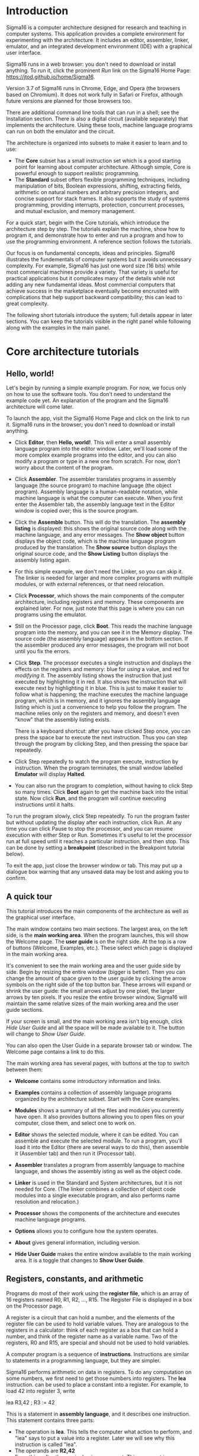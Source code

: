 # Sigma16UserGuideText.org
# To generate html and tex, open Sigma16UserGuide.org in emacs

* Introduction

# #+MACRO: svgfig (eval (if (eq org-export-current-backend 'latex) (concat "\\includesvg\{" $1 "\}") (concat "[[./figures/svg/" $1 ".svg]]")))

# To typeset, use the top document, Sigma16UserGuide.org.  This file
# may also be included in the csbook as an appendix.  Individual
# sections can be typeset with C-c C-e C-s h h or C-c C-e C-s h h
# followed by pdflatex Sigma16UserGuideText.  Index items break
# <p>...</p> for html export, so put them at end of paragraph.

Sigma16 is a computer architecture designed for research and teaching
in computer systems.  This application provides a complete environment
for experimenting with the architecture.  It includes an editor,
assembler, linker, emulator, and an integrated development environment
(IDE) with a graphical user interface.
#+INDEX:architecture
#+INDEX: assembler

Sigma16 runs in a web browser: you don't need to download or install
anything.  To run it, click the prominent /Run/ link on the Sigma16
Home Page: [[https://jtod.github.io/home/Sigma16]].

Version 3.7 of Sigma16 runs in Chrome, Edge, and Opera (the browsers
based on Chromium).  It does not work fully in Safari or Firefox,
although future versions are planned for those browsers too.

There are additional command line tools that can run in a shell; see
the Installation section.  There is also a digital circuit
(available separately) that implements the architecture.  Using
these tools, machine language programs can run on both the emulator
and the circuit.

The architecture is organized into subsets to make it easier to learn
and to use:

- The *Core* subset has a small instruction set which is a good
  starting point for learning about computer architecture.  Although
  simple, Core is powerful enough to support realistic programming.
- The *Standard* subset offers flexible programming techniques,
  including manipulation of bits, Boolean expressions, shifting,
  extracting fields, arithmetic on natural numbers and arbitrary
  precision integers, and concise support for stack frames. It also
  supports the study of systems programming, providing interrupts,
  protection, concurrent processes, and mutual exclusion, and memory
  management.
  
For a quick start, begin with the Core tutorials, which introduce the
architecture step by step.  The tutorials explain the machine, show
how to program it, and demonstrate how to enter and run a program and
how to use the programming environment.  A reference section follows
the tutorials.

Our focus is on fundamental concepts, ideas and principles.  Sigma16
illustrates the fundementals of computer systems but it avoids
unnecessary complexity.  For example, Sigma16 has just one word size
(16 bits) while most commercial machines provide a variety.  That
variety is useful for practical applications but it complicates many
of the details while not adding any new fundamental ideas.  Most
commercial computers that achieve success in the marketplace
eventually become encrusted with complications that help support
backward compatibility; this can lead to great complexity.

The following short tutorials introduce the system; full details
appear in later sections.  You can keep the tutorials visible in the
right panel while following along with the examples in the main panel.


* Core architecture tutorials
:PROPERTIES:
:CUSTOM_ID: sec-core-tutorial
:END:
** Hello, world!

Let's begin by running a simple example program.  For now, we focus
only on how to use the software tools.  You don't need to understand
the example code yet.  An explanation of the program and the Sigma16
architecture will come later.

To launch the app, visit the Sigma16 Home Page and click on the link
to run it.  Sigma16 runs in the browser; you don't need to download
or install anything.

- Click *Editor*, then *Hello, world!*.  This will enter a small
  assembly language program into the editor window.  Later, we'll
  load some of the more complex example programs into the editor,
  and you can also modify a program or type in a new one from
  scratch.  For now, don't worry about the content of the program.

- Click *Assembler*.  The assembler translates programs in assembly
  language (the source program) to machine language (the object
  program).  Assembly language is a human-readable notation, while
  machine language is what the computer can execute.  When you first
  enter the Assembler tab, the assembly language text in the Editor
  window is copied over; this is the source program.

- Click the *Assemble* button.  This will do the translation.  The
  *assembly listing* is displayed: this shows the original source
  code along with the machine language, and any error messages.  The
  *Show object* button displays the object code, which is the
  machine language program produced by the translation.  The *Show
  source* button displays the original source code, and the *Show
  Listing* button displays the assembly listing again.

- For this simple example, we don't need the Linker, so you can skip
  it.  The linker is needed for larger and more complex programs
  with multiple modules, or with external references, or that need
  relocation.
  
- Click *Processor*, which shows the main components of the computer
  architecture, including registers and memory.  These components
  are explained later.  For now, just note that this page is where
  you can run programs using the emulator.

- Still on the Processor page, click *Boot*.  This reads the machine
  language program into the memory, and you can see it in the Memory
  display.  The source code (the assembly language) appears in the
  bottom section.  If the assembler produced any error messages, the
  program will not boot until you fix the errors.

- Click *Step*.  The processor executes a single instruction and
  displays the effects on the registers and memory: blue for /using/ a
  value, and red for /modifying/ it.  The assembly listing shows the
  instruction that just executed by highlighting it in red.  It also
  shows the instruction that will execute next by highlighting it in
  blue.  This is just to make it easier to follow what is happening;
  the machine executes the machine language program, which is in
  memory, and it ignores the assembly language listing which is just a
  convenience to help you follow the program.  The machine relies only
  on the registers and memory, and doesn't even "know" that the
  assembly listing exists.

  There is a keyboard shortcut: after you have clicked Step once, you
  can press the space bar to execute the next instruction.  Thus you
  can step through the program by clicking Step, and then pressing the
  space bar repeatedly.

- Click Step repeatedly to watch the program execute, instruction by
  instruction.  When the program terminates, the small window
  labelled *Emulator* will display *Halted*.

- You can also run the program to completion, without having to click
  Step so many times.  Click *Boot* again to get the machine back into
  the initial state.  Now click *Run*, and the program will continue
  executing instructions until it halts.

To run the program slowly, click Step repeatedly.  To run the program
faster but without updating the display after each instruction, click
Run.  At any time you can click Pause to stop the processor, and you
can resume execution with either Step or Run.  Sometimes it's useful
to let the processor run at full speed until it reaches a particular
instruction, and then stop.  This can be done by setting a
*breakpoint* (described in the Breakpoint tutorial below).

To exit the app, just close the browser window or tab.  This may put
up a dialogue box warning that any unsaved data may be lost and
asking you to confirm.

** A quick tour

This tutorial introduces the main components of the architecture as
well as the graphical user interface.

The main window contains two main sections.  The largest area, on the
left side, is the *main working area*.  When the program launches,
this will show the Welcome page.  The *user guide* is on the right
side.  At the top is a row of buttons (Welcome, Examples, etc.).
These select which page is displayed in the main working area.

It's convenient to see the main working area and the user guide side
by side.  Begin by resizing the entire window (bigger is better).
Then you can change the amount of space given to the user guide by
clicking the arrow symbols on the right side of the top button bar.
These arrows will expand or shrink the user guide: the small arrows
adjust by one pixel, the larger arrows by ten pixels.  If you resize
the entire browser window, Sigma16 will maintain the same relative
sizes of the main working area and the user guide sections.

If your screen is small, and the main working area isn't big enough,
click /Hide User Guide/ and all the space will be made available to
it.  The button will change to /Show User Guide/.

You can also open the User Guide in a separate browser tab or window.
The Welcome page contains a link to do this.

The main working area has several pages, with buttons at the top to
switch between them:

- *Welcome* contains some introductory information and links.
   
- *Examples* contains a collection of assembly language programs
  organized by the architecture subset.  Start with the Core examples.

- *Modules* shows a summary of all the files and modules you currently
  have open.  It also provides buttons allowing you to open files on
  your computer, close them, and select one to work on.

- *Editor* shows the selected module, where it can be edited.  You can
  assemble and execute the selected module.  To run a program, you'll
  load it into the Editor (there are several ways to do this), then
  assemble it (Assembler tab) and then run it (Processor tab).

- *Assembler* translates a program from assembly language to machine
  language, and shows the assembly isting as well as the object
  code.

- *Linker* is used in the Standard and System architectures, but it is
  not needed for Core.  (The linker combines a collection of object
  code modules into a single executable program, and also performs
  name resolution and relocation.)

- *Processor* shows the components of the architecture and executes
  machine language programs.

- *Options* allows you to configure how the system operates.

- *About* gives general information, including version.

- *Hide User Guide* makes the entire window available to the main
  working area.  It is a toggle that changes to *Show User Guide*.
  
** Registers, constants, and arithmetic

Programs do most of their work using the *register file*, which is
an array of 16 registers named R0, R1, R2, ..., R15.  The Register
File is displayed in a box on the Processor page.

A register is a circuit that can hold a number, and the elements of
the register file can be used to hold variable values.  They are
analogous to the registers in a calculator: think of each register as
a box that can hold a number, and think of the register name as a
variable name.  Two of the registers, R0 and R15, are special and
should not be used to hold variables.

A computer program is a sequence of *instructions*.  Instructions are
similar to statements in a programming language, but they are simpler.

Sigma16 performs arithmetic on data in registers.  To do any
computation on some numbers, we first need to get those numbers into
registers.  The *lea* instruction. can be used to place a constant
into a register.  For example, to load 42 into register 3, write

#+BEGIN_CodeListing
    lea  R3,42    ; R3 := 42
#+END_CodeListing

This is a statement in *assembly language*, and it describes one
instruction.  This statement contains three parts:
- The operation is *lea*.  This tells the computer what action to
  perform, and "lea" says to put a value into a register.  Later we
  will see why this instruction is called "lea".
- The operands are *R2,42*
- Everything after the semicolon is a comment.  This comment is a
  programming language statement that describes what the instruction
  does: it sets the variable R3 to 42.

The same instruction can be written in a longer form:
#+BEGIN_CodeListing
    lea  R3,42[R0]    ; R3 := 42
#+END_CodeListing
This is the same as above, except *[R0]* is written after the number.
You can write the instruction either way; both are translated to
exactly the same machine language, and they execute exactly the same
way.  The significance of [R0], as well as the reason this instruction
is named lea, will be explained later when we discuss arrays and
pointers.  The short form =lea R3,42= is just an abbreviation for the
long form =lea R3,42[R0]=.  You will see both forms in the example
programs.

The name *lea* is the *operation*, i.e. the name of the instruction.
The operandd field consists of two operands separated by a comma.  The
first operand, R2, is called the *destination*; this is the register
where the result will be placed.  The second operand is a constant 42
followed by [R0].  When the computer executed this instruction, it
simply places the constant into the destination.  In a higher level
language, we could write *R2 := 42*.

Most instructions follow a similar pattern: the first operand is the
destination where the result is placed, and the subsequent operands
are the arguments to the computation.  This is the same convention
used in assignment statements in many programming languages: the
registers in add R1,R2,R3 appear in the same order as the variables in
R1 := R2 + R3.

All arithmetic operations take place in the registers, and there is a
separate instruction for each operation.  For example, the following
instruction will add the values in R8 and R1 and then put the result
into R4:

#+BEGIN_CodeListing
   add   R4,R8,R1  ; R4 := R8 + R1
#+END_CodeListing

Notice that the operand field doesn't use operators like := or +;
instead it just separates the registers with commas.  The first
operand (R4 in this example) is the *destination*, which is where the
result will be placed.  The last two operands (R8 and R1) are the
values that will be added.

To perform a calculation, we need to get the data into registers
(using lea) and then perform the calculation (using arithmetic
instructions).  The following program calculates 3 + 4 and puts the
result into R2:

#+BEGIN_CodeListing
    lea   R5,3[R0]    ; R5 := 3
    lea   R8,4[R0]    ; R8 := 4
    add   R2,R5,R8    ; R2 := R5 + R8 = 3+4 = 7
#+END_CodeListing

It's a good idea to use comments to explain the meaning of an
instruction.  For now, comments like "R4 := R8 + R1" will be used to
show what the instruction does. That's useful while learning what the
instructions do, but later on we will use comments to give more
meaningful information (for example, what do the values in the
registers mean, and why are we adding them?).

There are three more arithmetic instructions.  These follow the same
pattern as add: in each case, the arithmetic is performed on the last
two registers and the result is placed in the destination (the first
register):

#+BEGIN_CodeListing
  add  R4,R11,R0   ; R4 := R11 + R0
  sub  R5,R2,R13   ; R5 := R2 - R13
  mul  R2,R10,R7   ; R2 := R10 * R7
  div  R5,R6,R12   ; R5 := R6 / R12, R15 := R6 rem R12
#+END_CodeListing

The divide instruction is slightly different: it produces two results,
the quotient and the remainder.  The quotient is placed in the
destination, and the remainder is automatically placed into R15, even
though the instruction doesn't mention R15.  If you write *div
R15,R1,R2*, the quotient is placed in R15 and the remainder is
discarded.

Normally an arithmetic instruction will put a new value into the
destination register, but the operand registers are left unchanged.
However, what happens if one of the operands is the same as the
destination, for example *add R7,R7,R8*?

An arithmetic instruction proceeds in three phases: (1) obtain the
values in the operand registers; (2) perform the arithmetic on those
values; and (3) put the result into the destination, discarding
whatever value was previously there.  So consider this example:

#+BEGIN_CodeListing
   lea   R7,20[R0]  ; R7 := 20
   lea   R8,30[R0]  ; R8 := 30
   add   R7,R7,R8   ; R7 := R7 + R8
#+END_CodeListing

After the two lea instructions have executed, R7 contains 20 and R8
contains 30.  The add instruction does the following:

1. It fetches the values in R7 and R8, obtaining 20 and 30
2. It adds the values, obtaining the result 50
3. It puts the result 50 into the destination R7, discarding the
   previous value.
   
The final result is that R7 contains 50.

Constant data can be specified using either decimal or hexadecimal
notation.

- Decimal numbers are written as strings of digits, optionally
  preceded by a minus sign: 3,-19, 42.

- Hexadecimal numbers are always written as four hex digits, and in
  assembly language programs they are indicated by putting $ before
  the number.  Thus $00a5 and 0165 both represent the integer 165.

#+BEGIN_CodeListing
   lea   R1,13[R0]     ; R1 =  13 (hex 000d)
   lea   R2,$002f[R0]  ; R2 := 47 (hex 002f)
   lea   R3,$0012[R0]  ; R3 := 18 (hex 0012)
   lea   R4,0012[R0]   ; R4 := 12 (hex 000c)
#+END_CodeListing

The processor page shows numbers as hex without the leading $, but in
an assembly language program the $ is needed to avoid ambiguity.

Sigma uses := as the assignment operator; thus we write R7 := R7 + R8
(and we don't write R7 = R7 + R8).  This is because an assignment
statement is profoundly different from an equation, and mathematicians
have long used the = operator to indicate equations.  It isn't just an
academic or theoretical point; there have been plenty of occasions
where computer programmers get confused between assignment and
equality, and using the wrong operator doesn't help.

Why does assembly language use a notation like add R5,R2,R3 instead of
R5 := R2 + R3?  In short, every instruction will use a similar
notation: a keyword for the operation, followed by the operands
separated by commas.  This notation is also related closely to the way
instructions are represented in memory, which we'll see later

An arithmetic instruction performs just one operation.  Several
instructions are needed to evaluate a larger expression.  In general,
you'll need a separate instruction for every operator that appears in
an expression.

Example: calculate 3 + 4 * 5 and put the result into R10.  We have to
put the numbers into registers, using lea, and then perform the
arithmetic.  It doesn't matter which registers are used (as long as we
avoid R0 and R15).

#+BEGIN_CodeListing
#+BEGIN_example
    lea  R1,3[R0]   ; R1 := 3
    lea  R2,4[R0]   ; R2 := 4
testlabel
                    ; test comment
    lea  R3,5[R0]   ; R3 := 5
    mul  R2,R2,R3   ; R2 := R2*R3  = 4*5
    add  R10,R1,R2  ; R10 := R1 + R2 = 3 + 4*5 = 23
#+END_example
#+END_CodeListing

This is nearly enough to constitute a complete program.  Only one more
thing is needed: a way to terminate the program when it finishes.
There is a special instruction to do this: a trap instruction, where
the first operand is R0, will stop the program.

#+BEGIN_CodeListing
   trap  R0,R0,R0   ; halt
#+END_CodeListing

Here is a complete program named ConstArith:

#+BEGIN_CodeListing
; ConstArith: illustrate lea and arithmetic instructions
; This file is part of Sigma16

; Calculate 3 + 4 * 4 and put the result into R10
; Use lea to put a constant into a register
; Use mul and add to do arithmetic

    lea  R1,3[R0]    ; R1 := 3
    lea  R2,4[R0]    ; R2 := 4
    lea  R3,5[R0]    ; R3 := 5
    mul  R2,R2,R3    ; R2 := R2*R3  = 4*5
    add  R10,R1,R2   ; R10 := R1 + R2 = 3 + 4*5 = 23
    trap  R0,R0,R0   ; halt
#+END_CodeListing

You can go to the Editor and type it in, but this program is part of
the collection of examples built in to Sigma16.  Here's how to run it:

- Go to the Examples page.  Click Examples, then Core,
  then Small and simple programs, then ConstArith.  You should see the
  listing of the program.
- Click Editor, and you should see the text of the program in the
  window.
- Go to the Assembler page.  Click Assemble.
- Go to the Processor page.  Click Boot, then Step repeatedly and
  watch the effect of each instruction by observing how the registers
  and memory are changed.

The Processor page shows numbers in hexadecimal.  The mul instruction
puts decimal 20 into R2, and this is displayed as hex 0014 (because
1 * 16 + 4 = 20).

It's a good idea to step through the program slowly, rather than
running it to completion at full speed.  The emulator will show the
next instruction to be executed, highlighted in blue.  Think about
what the instruction should do; in particular what changes to the
registers will occur?  Then click Step and check to see if the right
thing happened.

Generally you can use any register you like, and the choices of
registers in the previous examples are arbitrary.  Registers R1
through R14 are all the same.  However, two of the registers are
different:

- R0 contains the constant 0 and it will never change.  Any time an
  instruction uses R0, the value it gets will be 0.  It is legal for
  an instruction to attempt to modify R0 (for example, add R0,R3,R4 is
  legal) but after executing this instruction R0 still contains 0.
  The reason for this is that we frequently need to have access to a
  register containing 0.
  
- R15 is used for two specific purposes.  We have already seen the
  first: the divide instruction places the remainder into R15.  The
  second purpose is that R15 contains the *condition code*, which is a
  word that contains a number of bits that provide some information
  about an instruction.  For example, if an addition produces a result
  that is too large to fit in a register, a special flag indicating
  this is set in R15.  Many of the instructions, including all the
  arithmetic instructions, change the value of R15 as well as placing
  the result in the destination register.  For this reason, R15 cannot
  be used to hold a variable since its value would be destroyed almost
  immediately.
  
To summarise, Registers R1 through R14 are all identical and can be
used for variables.  R0 contains 0 and will never change.  R15 changes
frequently and can be used to determine various error conditions and
other information about an instruction.

Here is another example:
- Suppose we have variables a, b, c, d
- Choose a register for each variable: R1=a, R2=b, R3=c, R4=d
- We wish to compute R5 = (a+b) * (c-d)

#+BEGIN_CodeListing
    add   R6,R1,R2     ; R6 := a + b
    sub   R7,R3,R4     ; R7 := c - d
    mul   R5,R6,R7     ; R5 := (a+b) * (c-d)
#+END_CodeListing

Summary.

- A lea instruction of the form *lea d,const[R0]* will put the
  constant into Rd.  It can also be written as *lea d,const*.
- The general form of an arithmetic instruction is *op d,a,b*.  
  The meaning is *R_d := R_a  op  R_b*, and the fields are:

| op | operation: add, sub, mul,div                |
| d  | destination register: where the result goes |
| a  | first operand register                      |
| b  | second operand register                     |

** Keeping variables in memory

So far we have used registers in the register file to hold variables.
However, there are only 16 of these, and two have special purposes (R0
and R15).  That leaves only 14 registers, and most programs need more
than 14 variables.

The computer contains another subsystem called the *memory*.  This is
similar in some ways to the register file.  The memory contains a
sequence of *memory locations*, each of which can hold a word.  Each
location is identifed by an *address*, and the addresses count up from
0.  We will use the notation *mem[a]* to denote the memory location
with address a.

The processor page shows two independent views into the memory; this
is convenient for looking at the machine language code in one view and
the data in the other view.  Despite the two views, there is just one
memory!

The register file and the memory serve different purposes:

- The register file is used to perform calculations.  In computing
  something like x := (2*a + 3*b) / (x-1), all the arithmetic must be
  done using the register file.  But there are only a few registers
  available.
 
- The memory is much larger: it contains 65,536 locations so it can
  hold all the variables in a program.  But the memory has a
  limitation: the computer cannot do arithmetic directly on data in
  the memory.  
  
Normally, a program keeps its variables in memory, so a variable name
refers to a word in memory.  Actually, the variable name just stands
for the /address/ of the location which contains the variable.  This
allows you to refer to a variable by a name (x, sum, count) rather
than an address (003c, 0104, 00d7).

Since we need a lot of variables, they need to be kept in memory.  But
since we need to do arithmetic and arithmetic can be performed only on
data in registers, we adopt the following strategy:

- Keep variables permanently in memory
- When you need to do arithmetic, copy a variable from memory to a
  register
- When finished, copy the result from a register back to memory

Two instructions are needed to do this:
- *load* copies a word from a memory location into a register.
  Suppose *xyz* is a variable in memory; then to copy its value into
  R2 we could write either *load R2,xyz[R0]* or *load R2,xyz*.  Again,
  the [R0] is optional; if you write the short form xyz the assembler
  will automatically expand this to the full form xyz[R0].
- *store* copies a word from a register into a memory location.  If R3
  contains the result of some calculations, and we want to put it back
  into memory in a variable named result, we would write *store
  R3,result[R0]*
  
At this point we have enough instructions to write an assignment
statement in assembly language.  Typically we will first write an
algorithm using higher level language notation, and then translate it
into instructions.

Example: translate *x := a+b+c* into assembly language.

Solution:

#+BEGIN_CodeListing
   load   R1,a[R0]      ; R1 := a
   load   R2,b[R0]      ; R2 := b
   add    R3,R1,R2      ; R3 := a+b
   load   R4,c[R0]      ; R4 := c
   add    R5,R3,R4      ; R5 := (a+b) + c
   store  R5,x[R0]      ; x := a+b+c
#+END_CodeListing

Why does the computer have both registers and memory?  After all, this
makes programming a little more complicated.  You have to keep track
of which variables are currently in registers, and you have to use
load and store instructions to copy data between the registers and
memory.  Wouldn't it be easier just to get rid of the distinction
between registers and memory, and do all the arithmetic on memory?

Yes, this would be simpler, and there have actually been real
computers like that.  However, this approach makes the computer
slower.  With modern circuits, a computer without load and store
instructions (where you do arithmetic on memory locations) would run
approximately 100 times slower.  So nearly all modern computers do
arithmetic in registers, and use instructions like load and store to
copy data back and forth between registers and memory.

The variables used in a program need to be defined and given an
initial value.  This is done with the *data* statement.  The variable
name comes first, and it must start at the beginning of the line (no
space before it).  Then comes the keyword *data*, followed by the
initial value, which may be written in either decimal or hexadecimal.

For example, to define variables x, y, z and give them initial values:

#+BEGIN_CodeListing
x    data   34    ; x is a variable with initial value 34
y    data    9    ; y is initially 9
z    data    0    ; z is initially 0
abc  data  $02c6  ; specify initial value as hex
#+END_CodeListing

The data statements should come *after* all the instructions in the
program.  This may look surprising: in some programming languages you
have to declare your variables at the beginning, before using them.
There is a good reason why we will put the instructions first, and the
data statements after; but the reason will come later.

Here is a simple example of a complete program that uses load, store,
and data statements:

#+BEGIN_CodeListing
; Program Add.  See Sigma16/README.md in top folder
; A minimal program that adds two integer variables

; Execution starts at location 0, where the first instruction will be
; placed when the program is executed.

      load   R1,x[R0]   ; R1 := x
      load   R2,y[R0]   ; R2 := y
      add    R3,R1,R2   ; R3 := x + y
      store  R3,z[R0]   ; z := x + y
      trap   R0,R0,R0   ; terminate

; Expected result: z = 37 (0025)

; Static variables are placed in memory after the program

x     data  23
y     data  14
z     data   0
#+END_CodeListing

- Go to the Examples page.  Click Core, then Small and Simple
  Programs, then Add.
- Click Editor, and you should see the text of the program in the
  window.
- Go to the Assembler page.  Click Assemble.
- Go to the Processor page.  Click Boot, then Step repeatedly and
  watch the effect of each instruction by observing how the registers
  and memory are changed.

** Assembly language

The programs we have seen so far are written in *assembly language*.
The machine itself executes programs in *machine language*, which is
covered later.  Assembly language is translated to machine language by
a program called an *assembler*.

The purpose of assembly language is to give the programmer absolute
control over the machine language program without having to remember
lots of numeric addresses and codes.  Assembly language is readable
for humans, while machine language is executable by machines.  For
example, it is easier to remember the name "mul" for multiply than to
remember the machine language code (which happens to be 3).
Similarly, it's easier to remember the names of variables (x, y, sum,
total) than the numeric addresses of the memory locations that hold
these variables.

The syntax of assembly language is simple and rigid.  Every statement
must fit on one line of source code; you cannot have a statement that
spans several lines, and you cannot have several statements on one
line.

Sigma16 assembly language uses a small set of characters.  Any
character not on this list will generate an error message.  A Sigma16
program can *manipulate* any 16-bit character, but the source assembly
language code is restricted to this source character set.  There are
many characters that look similar but are actually distinct.  For
example, the minus sign, the hyphen, the en-dash, and the em-dash all
look similar -- you have to look really closely to see the difference
-- but Sigma16 assembly language uses the minus sign, and the hyphens
and dashes won't work.

These are the legal characters in an assembly language program:

- letters: _abcdefghijklmnopqrstuvwxyzABCDEFGHIJKLMNOPQRSTUVWXYZ
- digits: 0123456789
- separators: (space) (tab) ,;
- quotes: " '
- punctuation: ".$[]()+-*
- other: ?¬£`<=>!%^&{}#~@:|/\'

Word processors often substitute characters.  For example, when you
type a minus sign in a paragraph of English text, word processors may
replace the minus sign with a hyphen or dash, which is correct for
typeset English but incorrect for assembly language.  The Sigma16
editor will insert the correct characters, as will plain text editors.

Each statement has a rigid format that consists of up to four
*fields*.  The fields must be separated by one or more spaces, and a
field cannot contain a space.  Every field is optional, but if a field
is missing then the following fields must also be missing, except for
an optional comment.  The fields are:

- label (optional) -- If present, the label must begin in the first
  character of the line.  If a line starts with a space, then there is
  no label field.  A label has the same syntax as names or identifiers
  in many languages: it may contain letters, digits, underscores, and
  must begin with a letter.  Both upper and lower case letters are
  allowed, and they syntax is case sensitive (Loop and LOOP and loop
  are three different labels).

- mnemonic -- This is the name of the operation: load, lea, add, sub,
  etc.  The mnemonic must be preceded by white space, and it must be
  the name of a valid instruction or assembler directive.
  
- operands field -- the operands required by the type of statement.
  There are several formats possible for the operands field, depending
  on the instruction; these are detailed later.  For example, for the
  add instruction the operand field must consist of three registers,
  separated by commas (e.g. R1,R2,R3).  Spaces are not allowed in the
  operands field: R1,R2,R3 is fine but R1, R2, R3 is an error.

- comments -- anything that follows the operands field, or anything
  that appears after a semicolon, is a comment.  The semicolon is not
  required if the mnemonic and operands fields are present, but it is
  good practice to include it.

Here are some syntactically valid statements:
#+BEGIN_CodeListing
loop   load   R1,count[R0]    ; R1 = count
       add    R1,R1,R2        ; R1 = R1 + 1
#+END_CodeListing

Each of the following statements is wrong!

#+BEGIN_CodeListing
   add   R2, R8, R9    ; spaces in the operand field
loop1  store x[R0],R5  ; wrong order: should be R5,x[R0]
    addemup            ; invalid mnemonic
 loop2  load R1,x[R0]  ; Space before the label
#+END_CodeListing

If you forget some detail, look at one of the example programs.

When the assembler is translating a program, it begins by looking at
the spaces in order to split each statement into the four fields.
This happens before it looks at the operation and operands.  The
assembly listing uses colors to indicate the different fields.  If you
get a syntax error message, the first thing to check is that the
fields are what you intended.  For example if you meant to say

#+BEGIN_CodeListing
  add R1,R2,R3  ; x := a + b
#+END_CodeListing
  
but you have a spurious space, like this

#+BEGIN_CodeListing
  add R1, R2,R3  ; x := a + b
#+END_CodeListing
  
the assembler will decide that the mnemonic is add, the operands field
is "R1," and all the rest - "R2,R3 ; x := a + b" -- is a comment, and
the colors of the text in the assembly listing will show this clearly.

In assembly language, you can write constants in either decimal
or hexadecimal.
  
- decimal:   50
- hexadecimal: $003b

Examples:

#+BEGIN_CodeListing
   lea   R1,40[R0]      ; R1 = 40
   lea   R2,$ffff[R0]   ; R2 = -1

x  data  25
y  data  $2c9e
#+END_CodeListing

There are two instruction formats, which differ in the form of the
operands:

- RRR instructions have an operand field containing three registers
  separated by commas.  Example: *add R8,R13,R0*.
  
- RX instructions have an operand field that specifies a register and
  an address.  The address is a name or constant, optionally followed
  by a register. Examples: *load R12,array[R6]$ and *lea R5,23*.

It isn't enough just to get the assembler to accept your program
without error messages.  Your program should be clear and easy to
read.  This requires good style.  Good style saves time writing the
program and getting it to work A sloppy program looks unprofessional.
Here are a few tips.

*Write good comments.* You should include good comments in all
programs, regardless of language.  Comments are especially important
in machine language, because the code tends to need more explanation.
At the beginning of the program, use comments to give the name of the
program and to say what it does.  Use full line comments to say in
general what's going on, and put a comment on every instruction to
explain what it's doing.

*Indent your code consistently.* Each field should be lined up
vertically, like this:

#+BEGIN_CodeListing
    load   R1,three[R0]  ; R1 = 3
    load   R2,x[R0]      ; R2 = x
    mul    R3,R1,R2      ; R3 = 3*x
    store  R3,y[R0]      ; y = 3*x
    trap   R0,R0,R0      ; stop the program
#+END_CodeListing

Not like this:

#+BEGIN_CodeListing
    load   R1,three[R0]     ; R1 = 3
  load  R2,x[R0] ; R2 = x
       mul R3,R1,R2           ; R3 = 3*x
 store         R3,y[R0]      ; y = 3*x
   trap  R0,R0,R0      ; stop the program
#+END_CodeListing

The exact number of spaces each field is indented isn't important;
what's important is to make the program neat and readable.

*Spaces, not tabs!* To indent your code, always use spaces -- avoid
tabs!  In general, never use tabs except in the (rare) cases they are
actually required.  The tab character was introduced long ago into
computer character sets to try to mimic the tab key on old mechanical
typewriters.  Unfortunately, software does not handle tab characters
consistently.  If you use tabs, your program can look good in one
application and like a mess in another.  It's easy to indent with
spaces, and it works everywhere.

** Editing files

Whatever method you use to edit your programs, be sure to *save your
work to a file* from time to time.  If you don't do that, sooner or
later the system will crash and you'll lose your data.

A *module* is a section of a program; it may be the complete program
or just a part of it.  A module may be saved in a file or it may
simply be text in the editor buffer.  A program may consist of just
one module, or it can be split between several files.

The Editor page contains a text area called the *editor buffer*.  When
you launch Sigma16, there is one module whose text is empty and
displayed in the editor buffer.  You can type a program (to be
precise, a module) into the editor buffer.  When you switch to the
Assembler page, the Assemble button will translate the text in the
editor buffer to machine language, which you can execute on the
Processor page.

After entering a program in the editor buffer, you should save it to a
file.  Click *Save in downloads* and the text in the editor buffer
will be written to a file on your computer.  Depending on how the
system is configured, there may be a dialogue box asking you for a
file name, or a generic default file name may be used (for example,
"S16DownloadFile (2).txt" or something similar).  This file will be
saved in the default Downloads directory as configured in your
browser.

The reason there is limited control over the name of the saved file,
and the directory where it is placed, is that web browsers enforce
strict limitations on the ability of applications to access your file
system.  That's a good feature of browsers -- you don't want a
malicious web page to start reading, deleting, or corrupting your
files -- but it does make it inconvenient to save your edited assembly
programs.

Another approach is to use a separate text editor, and to copy/paste
text between the external editor and the Editor page on Sigma16.

To create a new module without destroying the existing one, click
*New* in the editor page.  This will make a new module with empty text
and display that in the editor buffer, so any text you had there will
disappear.  However, that text isn't lost, it's just hidden, and to
get it back you just need to select the previous module.

The *Modules* page shows a list of all the modules and allows you to
select one to work on.  The modules are shown in small sections
separated by horizontal lines.  The modules are numbered starting from
0, so if there are n modules their numbers go from 0 to n-1.  For each
module, the module number is shown, followed by some buttons to
operate on that module, and some information about it.  The first few
lines of the module are shown.  If you follow good programming style,
where the first rew lines of each module identify the program, you'll
be able to see at a glance what each module is without visiting it in
the editor.

Several buttons appear for each module in the list.  At any time, one
of the modules is *selected*. Click the Select button for any module
to select that one.  The selected module number is highlighted in red,
and when you go to the Editor page the text of the selected module
appears in the editor buffer.  This means you can have several
programs open at the same time, and just switch from one to the other
using the Select buttons in the Modules page.

You can also get rid of a module by clicking its Close button.  This
will delete its text, so it may be a good idea to select it and
download it in the Editor before closing it.

So far we have just created new modules by clicking *New* (in either
the Editor page or the Modules page).  You can also read files on your
computer into Sigma16.  Click *Choose files* and a dialogue box will
pop up.  You can select one or more files, and these will now appear
in the list of modules.

If a module was created by reading it from a file, its entry in the
list contains an extra *Refresh* button.  Clicking this will reread
the file and you won't need to use the file chooser dialogue box
again.

Common workflows:

- Just type your program into the editor buffer, and download it
  frequently.
  
- Use an external editor to enter your program.  After editing it, go
  to the Editor page and click Clear, then copy the program from your
  external editor and paste it into the editor buffer.  If you do
  this, make sure that your external text editor doesn't change your
  characters.  For example, word processors often change the minus
  character (-) into an en-dash.  There are four different characters
  that look similar to a minus sign (minus, hyphen, en-dash, em-dash)
  and the assembly language only accepts the minus sign.  If you get
  bad characters, the assembler will give an error message.
  
- Use an external editor and save the file.  Use copy and paste to
  transfer text between the external editor and the Sigma16 Editor
  page.

** Jumps and conditionals

Conditionals allow a program to decide which statements to execute
based on Boolean expressions.  One example is the if-then statement,
for example:

#+BEGIN_CodeListing
if x<y
  then statement 1
statement 2
#+END_CodeListing

A related form is the if-then-else statement:

#+BEGIN_CodeListing
if x<y
  then statement 1
  else statement 2
statement 3
#+END_CodeListing

Many high level control constructs can be translated into code that
contains just one form of conditional, which uses a Boolean expression
/bexp/ to decide whether to jump to /someLabel/, or not to jump:

#+BEGIN_CodeListing
if bexp then goto someLabel
#+END_CodeListing

The commonest case is where /bexp/ is a comparision between two integers:

#+BEGIN_CodeListing
if x < y then goto someLabel
#+END_CodeListing

Any relational operation can be used; it isn't limited to less-than.
Such conditionals are implemented in assembly language in two steps.
First, a *comparison* instruction is used to produce a Boolean result,
which is placed in the /condition code/ (which is in R15).  Second, a
*conditional jump* instruction will either jump or not jump, depending
on the condition code.  This allows a choice of what instruction to
execute next.

The cmp instruction compares the integers in two registers, and it
sets R15 to the result of the comparison.  R15 is a special register
because several instructions, including cmp, use it automatically
without actually specifying R15 in the instruction.  Reflecting its
special status, R15 also has a name: it's called the /condition code/.

After setting the condition code with cmp, the program executes a
conditional jump.  These instructions have the form jumpXX, where XX
is a relation, such as lt, eq, and so on:

#+BEGIN_CodeListing
jumplt  someLabel[R0]  ; if <  then goto someLabel
jumple  someLabel[R0]  ; if <= then goto someLabel
jumpeq  someLabel[R0]  ; if =  then goto someLabel
jumpne  someLabel[R0]  ; if != then goto someLabel
jumpge  someLabel[R0]  ; if >= then goto someLabel
jumpgt  someLabel[R0]  ; if >  then goto someLabel
#+END_CodeListing

These conditional jumps treat the contents of the registers as integers
represented in two's complement notation.  This means, for example,
that $ffff is less than 0, because $ffff represents -1.  There are
actually several more conditional jumps that you can use for comparing
natural numbers (binary), and a few other things as well.

Usually a compare instruction is used to set the condition code, and
it's followed by a conditional jump.  It is also possible to save the
result of a comparison in a Boolean variable, to perform logic on
Boolean varaibles, and to use them to control conditional jumps.
This topic will be discussed later.

The address in a jump instruction -- the place to jump to -- is
normally specified as a label which is defined in the label field of
some instruction.  You can place a label in the same line as the
instruction, or it can be on a line with nothing else, in which case
the label refers to the next instruction.  In the following code,
label1 is the address of the add instruction and label 2 is the
address of the sub instruction.

#+BEGIN_CodeListing
label1   add  R2,R4,R13
label2
         sub  R15,R0,R1
#+END_CodeListing

If-then constructs are translated into assembly language following two
similar fixed patterns.  Suppose Bexp is a Boolean in any register Rd

#+BEGIN_CodeListing
if bexp
  then statement 1
statement 2
#+END_CodeListing

This is translated according to the following pattern:

#+BEGIN_CodeListing
     if !bexp then goto L1
     statement 1
L1:
     statement 2
#+END_CodeListing

Here is an example:

#+BEGIN_CodeListing
a := 93
x := 35
y := 71
if y > x then a := 59
b := 104
#+END_CodeListing

The corresponding assembly language is:

#+BEGIN_CodeListing
; a := 93
      lea     R1,93[R0]    ; R1 := 93
      store   R1,a[R0]     ; a := 93

; x := 35
      lea     R1,35[R0]    ; R1 := 35
      store   R1,x[R0]     ; x := 35

; y := 71
      lea     R1,71[R0]    ; R1 := 71
      store   R1,x[R0]     ; x := 71

; if y > x
      load    R1,y[R0]     ; R1 := y
      load    R2,x[R0]     ; R2 := x
      cmp     R1,R2        ; compare y with x
      jumple  R3,skip[R0]  ; if not y > x then goto skip

;  then a := 59
      lea    R1,59[R0]     ; R1 := 59
      store  R1,a[R0]      ; a := 59

; b := 104
skip  lea    R1,104[R0]    ; R1 := 104
      store  R1,b[R0]      ; b := 104
#+END_CodeListing

Notice the use of jumple: if the Boolean expression (y>x) is False we
want to skip over the "then" part, so we want to jump if y <= x (hence
jumple).

An if-then-else statement has a similar compilation pattern, but this
time there are two separate parts: the "then-part" and the
"else-part".  Depending on the value of the Boolean expression, one of
those parts should be executed and the other should be skipped over.

For if-then-else, and many other control constructs, we need an
*unconditional jump* which will always go to the specified address,
and which doesn't use a Boolean.

#+BEGIN_CodeListing
   jump   somewhere[R0]    ; go to somewhere
#+END_CodeListing

The general form of an if-then-else is

#+BEGIN_CodeListing
if x < y
  then S1
  else S2
S3  
#+END_CodeListing

The general if-then-else construct can be translated to use just goto
and conditional goto:

#+BEGIN_CodeListing
    if x >= y then goto L1
    S1
    goto L2
L1: S2
L2: S3
#+END_CodeListing

** Loops

Loops are implemented using compilation patterns based on comparisons
and jumps.  The fundamental form is the *while loop*.

#+BEGIN_CodeListing
while Bexp do S1
S2
#+END_CodeListing

The compilation pattern is:

#+BEGIN_CodeListing
L1   if not Bexp then goto L2
     S2
     goto L1
L2
#+END_CodeListing

Occasionally you may encounter an infinite loop, which is sometimes
expressed as a while loop:

#+BEGIN_CodeListing
while true do S1
#+END_CodeListing

This doesn't need a Boolean expression; it is simply compiled into:

#+BEGIN_CodeListing
loop
   instructions for S1
   jump   loop[R0] 
#+END_CodeListing

Infinite loops are rather rare, or at least they should be.  On
occasion they are exactly what is wanted.  For example, operating
systems contain a loop that looks for something useful to do, and then
does it, and this should be an infinite loop.

However, there is a common but poor programming style that uses
infinite loops with random break or goto statements to get out of the
loop.  This may be appropriate on occasion but generally it is bad
style.

So far we have seen several compilation patterns:

- if-then
- if-then-else
- while

Every high level programming construct has a compilation pattern, and
they are mostly built using comparisons and jumps.  In principle,
these patterns are straightforward to use.  However, there are two
issues that require a little care: uniqueness of labels and nested
statements.

Labels must be unique: the same one cannot be used twice in the same
program, and if it is, the assembler will give an error message.
This means that you cannot follow the compilation patterns blindly.
If you use "loop" as the label for a while loop, as in the pattern
above, you need a different label for your next while loop.

The best approach here is not to use labels like loop, loop1, loop2.
It's far better to think about the *purpose* of the construct in your
program and to use a label that reflects this purpose.

Another complication is that most programs contain *nested
statements*.  These are statements that contain smaller statements,
and the containment may go several levels deep.

#+BEGIN_CodeListing
if b1
  then S1
       if b2 then S2 else S3
       S4
  else S5;
       while b3 do S6
S7
#+END_CodeListing

There is an important principle to follow here: every time a statement
appears in a compilation pattern (we have been calling them S1, S2,
S3, etc.), it should be translated as a *block*.

A block is a sequence of instructions which *always* begins execution
at the first instruction, and *always* finishes at the end.  You
*never* jump into the middle of it, and it *never* jumps out of the
middle to some other place.
  
Every statement should be compiled into a block of code.  This block
may contain internal structure --- it may contain several smaller
blocks --- but to execute it you should always begin at the beginning
and it should always finish at the end.

In programming language theory, programming with blocks is often
considered to be good practice or good style.  But it is more than
just an issue of style.  If you always treat the statements inside
compilation patterns as blocks, the patterns will "just work", no
matter how deeply nested they are.  If you violate the block
structure, you will find it difficult to get the program to work.

** Machine language

The actual bits representing an instruction (written in hex) (e.g
0d69) are *machine language*.  The actual hardware runs the machine
language --- it's just looking at the numbers.  The text notation with
names -- e.g. add R13,R6,R9 -- is called assembly language.  Assembly
language is for humans to read and write; machine language is for
machines to execute.  Both languages specify the program in complete
detail, down to the last bit

As a program is running, the memory contains all your program's data:
the variables, data structures, arrays, lists, etc.  *The memory also
contains the machine language program itself.* The program is stored
inside the computer's main memory, along with the data.  This concept
is called *the stored program computer*.
  
There is an alternative approach: a computer can be designed to have
one memory to hold the data, and a completely separate memory to hold
the program.  This approach is often used for special-purpose
computers (primarily micro-controllers), but experience has shown this
to be inferior for general purpose computers.

Sigma16 has several different kinds of instruction.  These are called
/instruction formats/.  All the instructions with the same format have
similar representations in machine language.  The Sigma16 Core has two
instruction formats:
  
-  RRR instructions use the registers
-  RX instructions use the memory
 
The machine language program is in the memory.  Therefore we need to
represent each instruction as a word that can be stored in memory.  An
instruction format is a systematic way to represent an instruction
using one or more words (a word is a string of bits).
  
- An RRR instruction is represented in one word
- An RX instruction is represented in two words.
  
Fields of an instruction word

An instruction word has 16 bits.  There are four fields, each 4 bits.
We write the value in a field using hexadecimal.  hex digits: 0, 1, 2,
3, 4, 5, 6, 7, 8, 9, a, b, c, d, e, f.  These correspond to 0, 1, ...,
15

The names of the fields are:

- op -- holds the operation code
- d  -- usually holds the destination register
- a  -- usually holds the first source operand register
- b -- usually holds the second source operand register

/Representing RRR instructions/

Every RRR instruction consists of
  
- An operation (e.g. add)
- Three register operands: a destination and two operands
- The instruction performs the operation on the operands and
  puts the result in the destination
  
Example: add R3,R12,R5.

We need to specify which RRR instruction this is.  Is it add? sub?
mul? another?  This is done with an operation code --- a number that
says what the operation is.  There are about a dozen RRR instructions,
so a 4-bit operation code suffices.

We also need to specify three registers: destination and two source
operands.  There are 16 registers, so a particular one can be
specified by 4 bits.  Total requirements: 4 fields, each 4 bits ---
total 16 bits.  An RRR instruction exactly fills one word.

All RRR instructions have the same form, just the operation
differs
  
- add  R2,R2,R5     ; R2 = R2 + R5
- sub  R3,R1,R3     ; R3 = R1 - R3
- mul  R8,R6,R7     ; R8 = R6 * R7
  
In add R2,R5,R9 we call R5 the first operand, R9 the second operand,
and R2 the destination.  It's ok to use the same register as an
operand and destination!  Later we'll see some more RRR instructions,
obut they all have the same form as these do.

Here are the RRR operation codes:

   mnemonic   opcode
  ---------- --------
   add        0
   sub        1
   mul        2
   div        3
   trap       b

Don't memorise this table!  You just need to understand how it's used.

Example of RRR:

#+BEGIN_CodeListing
add  R13,R6,R9
#+END_CodeListing

- The opcode (operation code) is 0
- Destination register is 13 (hex d)
- Source operand registers are 6 and 9 (hex 6 and 9)
- So the instruction is  0d69

/Representing RX instructions/

Every RX instruction contains two operands:
  
- A register
- An address or constant
  
We have seen several so far:
  
-  lea  R5,19[R0]  ; R5 = 19
-  load R1,x[R0]  ; R1 = x
-  store R3,z[R0] ; z = R3
-  jump  finished[R0] ; goto finished
  
- The first operand (e.g. R1 here) is called the destination
  register, just like for RRR instructions
- The second operand x[R0] specifies a memory address
- Each variable is kept in memory at a specific location which is
  identified by its address

The memory operand has two parts:
  
- The variable x is a name for the address where x is kept --- called
  the displacement.
- The R0 part is just a register, called the index register.  This can
  be any register, e.g. xyz[R5].  In the special case where the index
  register is R0, you can write it in assembly language as either xyz
  or xyz[R0].  However, the machine language representation is the
  same, and it always gives the index register explicitly.

Consider
#+BEGIN_CodeListing
load R1,x[R0]
#+END_CodeListing

There are two words in the machine language code.  The first word has
4 fields: op, d, a, b, where
  
- op contains f for every RX instruction
- d contains the register operand (in the example, 1)
- a contains the index register (in the example, 0)
- b contains a code indicating which RX instruction this is (1
  means load)
  
The second word contains the *displacement*.  In the example, this is
the address of x.  Suppose x has memory address 0008.  Then the
machine code for load R1,x[R0] is:

#+BEGIN_CodeListing
f101
0008
#+END_CodeListing

Operation codes for RX instructions

Recall, for RRR the op field contains a number saying which RRR
instruction it is.  For RX, the op field always contains f.  So how
does the machine know which RX instruction it is?  Answer: there is a
secondary code in the b field.

| mnemonic | b field |
|----------+---------|
| lea      |       0 |
| load     |       1 |
| store    |       2 |

** Pseudoinstructions

We have seen conditional jump instructions like *jumplt loop*.
Technically, jumplt, jumpeq and the rest are called
"pseudoinstructions".  They are just a convenient assembly language
notations to describe the actual underlying machine language
instructions.  All conditional jumps are expressed in machine language
using just two real instructions: jumpc0 and jumpc1:

#+BEGIN_CodeListing
jumpc0 Rd,disp[Ra]
jumpc1 Rd,disp[Ra]
#+END_CodeListing

The details of how jumpc0 and jumpc1 work will be discussed in the
section on the Standard architecture.  Here is a list of the
pseudoinstructions for conditional jumps after an integer comparison:

#+BEGIN_CodeListing
jumplt  someLabel[R0]  ; if <  then goto someLabel
jumple  someLabel[R0]  ; if <= then goto someLabel
jumpeq  someLabel[R0]  ; if =  then goto someLabel
jumpne  someLabel[R0]  ; if != then goto someLabel
jumpge  someLabel[R0]  ; if >= then goto someLabel
jumpgt  someLabel[R0]  ; if >  then goto someLabel
#+END_CodeListing

** A strange program

Consider ``Program Strange'' below.  This program doesn't compute
anything particularly useful.  It's rather strange and not a model for
good programming style, but it illustrates an extremely important
concept, which is discussed below.

You can find the program on the Examples page, in the Core section, or
you can copy it below and paste it into the Editor page.  Run the
program with different initial values of a variable *y*, as described
below.  For each value of *y*, first try executing the program
manually, with paper and pencil, and then run it on the emulator to
check whether your execution was correct.  Give the final values of
the registers, and think about what is going on as the program runs.
For each run, assume that all the registers contain 0 after the
program is booted, before it begins execution.

1. Run the program in its original form, with *y data 0*
2. Change the last line to *y data 1* and run it again
3. Now use *y data 256*
4. *y data 8192*
5. *y data -5424*

#+BEGIN_CodeListing
; Strange: A Sigma16 program that is a bit strange    
        load   R1,y[R0]
        load   R2,x[R0]
        add    R2,R2,R1
        store  R2,x[R0]
        lea    R3,3[R0]
        lea    R4,4[R0]
x       add    R5,R3,R3
        add    R0,R0,R7
        trap   R0,R0,R0
y       data   0
#+END_CodeListing

*Solution* -- it's best to try answering the questions on your own
first, and then to check by running the program on the emulator,
before reading the solution!

The program loads an *instruction* into a register, does arithmetic on
it by adding *y* to it, and stores the result back into memory.  This
phenomenon is called *self-modifying code*, and it exploits the fact
that instructions and data are held in the same memory (this is the
*stored program computer* concept).  The original instruction is *add
R5,R3,R3*, and its machine language code is 0533.

1. When y=0, the final values are: R1=0, R2=0533, R3=3, R4=4, R5=6.
   The only notable points are that the store instruction doesn't
   actually change the value of the word in memory (it was 0533 and
   0533 is being stored there), and the last add instruction doesn't
   change the value in R0 because R0 can never change; it is always 0.
   (Of course if R7=0 then the result of the addition is 0 anyway.)
  
2. When y=1, the final values are: R1=1, R2=0534, R3=3, R4=4, R5=7.
   Note that R5 is *not* 3+3=6.  When y=1 is added to the instruction,
   the result is 0534 which means *add R5,R3,R4*, so instead of adding
   R3+R3 it adds R3+R4.

3. When y=256, the final values are: R1=256=0100, R2=0633, R3=3, R4=4,
   R5=0, R6=6. The decimal number 256 is 0100 in hexadecimal.  When
   this is added to the instruction, the result is 0633, which means
   *add R6,R3,R3* so R3+R3 is loaded into R6, not into R5.
   
4. When y=8192, the final values are: R1=4096=2000, R2=2533, R3=3,
   R4=4, R5=9.  The decimal number 8192 is 2000 in hexadecimal, and
   when this is added to the instruction the result is 2533, which
   means *mul R5,R3,R3*.  It's no longer an *add* instruction, it's a
   *multiply* instruction that calculates R5 := R3*R3 = 9.
   
5. When y=-5424 the program goes into an infinite loop. R1=ead0 (the
   hexadecimal representation of -5424, R2=f003, R3=3, and R4=4.  What
   started out as the *add* instruction at x has been transformed into
   *jump 7[R0]*, comprising the word at *x* (f003) and the following
   word (which is 0007).  This jump instruction goes back to the first
   lea instruction, and the program runs for ever (lea, lea, jump).
   
There is a lot to say about the phenomenon of self-modifying code.

This program shows clearly that a computer does not execute assembly
language; it executes machine language.  Try running it on the Sigma16
application (single step each instruction).  You'll see that the
assembly language statement *add R5,R3,R3* is highlighted in red, but
that is just the GUI trying to be helpful.  What's important is that
the machine language instruction is fetched from memory and loaded
into ir (the instruction register), and that is not 0533.  The machine
decodes the contents of ir and does whatever that says to do; it isn't
aware of the assembly language statement.  Indeed, a machine doesn't
even understand the concept of assembly language --- everything is
just bits!
   
To follow exactly what is happening in the emulator, it's important to
look at the pc and ir registers.  These reflect what the machine is
doing.  The assembly language does not.

What is self-modifying code good for?  The answer lies in the early
history of electronic computers.  Early computers (late 1940s and
early 1950s) did not use an effective address (i.e.  displacement +
index) like Sigma16; the instructions simply specified the absolute
memory address of an operand.  This is ok for simple variables, but
how could they process arrays?

The solution was to use self modifying code.  In a loop that traverses
an array, there would be a load instruction using address 0.  In the
body of the loop, there would be instructions to calculate the address
of x[i] by loading the address of x and adding i; this is then stored
into the address field of the load instruction.  That instruction is
then executed, obtaining the value of x[i].  This technique became
obsolete in the early 1950s with the invention of index registers and
effective addresses.
   
The pioneers of computers considered the concept of the *stored
program computer* (i.e. the program and data are in the same memory)
to be fundamental and essential.  One of the most important reasons
was that it made arrays possible.  Now we consider the stored program
concept to be fundamental *for different reasons*.
   
Self modifying code is tricky, and difficult to debug.  It makes
programs hard to read: you can't rely on what the program says, but on
what its instructions will become in the future.  For these reasonas,
self modifying code is now considered to be bad programming practice.
   
If a program modifies itself, you can't have one copy of the program
in memory and allow it to be shared by several users.  For example,
it's common now to have a web browser open with several tabs.  Each
tab is served by an independent process (a separate running instance
of a program that updates the window showing the web page).  If you
have 5 tabs open, there are 5 processes, each running the same machine
language code, and there's only one copy of that in memory.  This
wouldn't work if the program modified itself!
   
Self modifying code leads to security holes: if a hacker has the
ability to change your machine language code in memory, they could
make your own program act against you.
   
Modern computers use a technique called *segmentation* that prevents a
program from modifying itself.  This leads to increased reliability
and security.
   
Some computers have a facility that allows you to gain the power of
self modifying code without actually modifying the code in memory.
The idea is to have an instruction *execute R1,x[R0]* which calculates
the logical or of the two operands and then executes the result; x is
the address of an instruction and R1 contains the modification to it.
The modified instruction is executed, but there is no change to the
machine code in memory.  This idea was used in the IBM 360 and its
successors.  However, as the design of effective addresses has become
more sophisticated, the execute instruction is rarely needed, and most
modern computers don't provide it.

** Breakpoints

When you are testing or debugging a program, you may need to execute
many instructions before reaching the point you're interested in.
Some programs execute thousands of instructions just to initialize.
It's infeasible to step through all those instructions, yet if you
just run at full speed you won't be able to see what's happening in
the section you are working on.

The solution is to run the program at full speed but to force it to
stop when it reaches a specific instruction.  This is called a
/breakpoint/.  When the program stops at the breakpoint, you can
examine the registers and step through instructions from that point.
At any time you can click Run and full speed execution resumes, until
either another breakpoint is encountered or the program terminates.

Both a breakpoint and a halt instruction will stop execution of the
program.  The difference is that after a breakpoint you can click Step
or Run to continue, but after halt the program cannot execute any more
instructions until you boot the processor again.

There are two ways to set a breakpoint:
- /Trap break/: Insert an instruction into the program that breaks
  execution at that point.
- /External break/: Define a breakpoint in the user interface, without
  modifying the program.

Both forms are useful.  Most of the time, while debugging a program, a
trap break is easier and more convenient.  However, if you don't want
to modify the program or reassemble it, or if you realise that you
need a breakpoint after execution has already started, then an
external break is better.

*** Trap break

A trap break is a trap instruction whose first operand register
contains the value 4.  The other operand registers are ignored.  When
this instruction executed, the emulator will stop execution, and you
can resume execution later.

Suppose you want to check  what the load instruction is doing
in this code:

#+BEGIN_CodeListing
    ...
    add    R1,R2,R3
    load   R4,x[R1]
    ...
#+END_CodeListing

Insert a breakpoint just /before/ the instruction you want to examine.
The breakpoint requires two instructions.  The first instruction loads
the break code into some register (say R9 but it doesn't matter
which), and the second instruction is a trap which actually performs
the break.  The first operand is the register that contains the break
code, and the other two operands are ignored, so we can just use R0.

#+BEGIN_CodeListing
    ...
    add    R1,R2,R3
    lea    R9,4       ; R9 := trap break code
    trap   R9,R0,R0   ; breakpoint
    load   R4,x[R1]
    ...
#+END_CodeListing

Now you can run the program at full speed, but when it executes the
trap instruction, the emulator will stop.  Since the trap instruction
has just executed, it will be highlighted in red, and the instruction
you're interested in -- the load -- will be highlighted in blue.
You can single step for a while, and click Run again at any time
to resume full speed execution.

A common technique is to put a trap break at the beginning of a loop.
By clicking Run repeatedly, you can step through the loop iterations.

For an example of a long running program with a trap break, see
Examples / Core / Testing / Looper.

*** External break
   
An external break tells the emulator to perform a breakpoint without
modifying the program.  Use these steps to set an external break:

1. Find the address of the instruction to stop at: look at the
   assembly listing, find the instruction, and the listing gives its
   address.
2. Go to the processor page, click Boot and then click
   Breakpoint.
3. A small window will appear; type in the breakpoint address.  It
   must be a hexadecimal address in assembly language format: it must
   begin with a $ and then contain four hex digits.  No other
   characters may be present, not even white space.
4. Click Refresh.  This parses the address you entered and remembers
   it.  (If you change the address in the window, click Refresh
   again.)
5. Click Enable.  This turns on the breakpoint.
6. Click CLose.  The breakpoint popup window will disappear so you can
   see the Processor again.

Now click Run and the program will execute at full speed.  When the pc
register is equal to the breakpoint address, the emulator will stop.
Then you can Step or Run to continue execution.

As long as the breakpoint is enabled, execution will stop every time
that location is encountered.  To prevent this, open the breakpoint
popup again and click Disable.

** Summary of core instruction formats

*** RRR format

RRR instructions are represented in one word comprising four 4-bit
fields.  Each field contains 4 bits representing a binary number
between 0 and 15.

# {{{svgfig(../figures/svg/RRRformat)}}}

- op (bits 15 to 12) is the operation code, usually called /opcode/.
  This determines the operation to be performed.  If the opcode is
  between 0 and 12 it specifies an RRR instruction.  An opcode greater
  than 12 indicates an /expanding opcode/: the instruction is not RRR
  but one of the other formats, and it has a secondary opcode that
  specifies precisely which instruction it is.  This is explained in
  the sections on RX and EXP formats.
- d (bits 11 to 8) is the /destination register/; the register where
  (in most cases) the result will be loaded.
- a (bits 7 to 4) is the register containing the first operand.
- b (bits 3 to 0) is the register containing the second operand.

In most cases, an RRR instruction takes two operands in registers
specified by the a and b fields and produces a result which is loaded
into the register specified by the d field.  A typical example of an
RRR instruction is add R4,R9,R2, which adds the contents of registers
R9 and R2, and loads the result into R4.  It's equivalent to R4 :=
R9 + R2.  The opcode for add is 0, so the machinen language code for
this instruction is 0492.

*** RX format

RX instructions specify a memory location as well as a register
operand.  The machine language representation is two words:

Here is RX
# {{{svgfig(RRRformat)}}}

The RX instruction format is used for instructions that use a memory
address, which is specified by an index register and a displacement.
The name of the format describes briefly the two operands: a register
(R) and an indexed memory address (X).

An RX instruction contains two operands: one is a memory address, and
the other is a register.  Typical RX instructions are loads, stores,
and jumps.  The instruction consists of two consecutive words.  The
first has the same format as an RRR instruction, with four fields: op,
d, sa, sb.  The second word is a single 16-bit binary number, and is
called the displacement.

An RX instruction is represented by two words, with the following
fields: op=15, b contains the secondary opcode which specifies which
RX instruction it is, d is the destination, a is the index register,
and the second word is a 16 bit constant called the displacement
(often written disp for short).

- op field (bits 0-3 of ir) is f for all RX instructions
- d field (bits 4-7 of ir) has several uses
- a field (bits 8-11 of ir) is index register for effective address
- b field (bits 12-15 of ir) is secondary opcode
- disp (displacement) is the second word of the instruction
- ea (effective address) = displacement + r[a]

The memory address is specified in two parts: an index register and
the displacement.  The index register is specified in the sa field.
In assembly language, the notation used is number[reg], where the
number is the value of the displacement, and the reg is the index
register.  Thus $20b3[R2] means the address has displacement $20b3 and
the index register is R2.

When the machine executes an RX instruction, it begins by calculating
the effective address.  This is abbreviated "ea", and its value is the
sum of the displacement and the contents of the index register.

RX instructions are represented in two words, and they use an
"expanding opcode".  That is, the op field of the first word of the
instruction contains the constant f (the bits 1111) for every RX
instruction, and the sb field is used to hold a secondary opcode
indicating which RX instruction it is.

The register operand is specified in the d field.  For several RX
instructions, this is indeed the destination of the instruction: for
example, load places data into Rd.  However, a few RX instructions use
the d field differently (see, for example, the conditional jump
instructions).

The memory address is specified using the sa field and the
displacement, which is the entire second word of the instruction.

** Summary of core instructions

The following table summarises the instructions in the Core subset of
Sigma16.  The columns are:
- Mnemonic.  The assembly language name of the instruction
- ISA. The Instruction Set Architecture subset that contains the
  instruction; for this table all the instructions are Core.
- P. * indicates that the instruction is privileged, blank indicates
  that it is not.  All of the Core instructions are unprivileged.  For
  the meaning of "privileged", see the System section.
- Fmt. The instruction format.  There are two Core instruction
  formats: RRR (instruction has three operand fields, each a register)
  and RX (instruction has a register operand and an X operand
  consisting of a displacement constant and an index register).
- Args.  The assembly language argument format.  Usually this is the
  same as Fmt.  However, some instructions don't use all the fields,
  and the assembly language statement omits the irrelevant field
  (e.g. cmp is RRR format but the assembly language statement omits
  the d field, which is ignored).
- Code.
- Effect.  A statement in an imperative programming language which
  describes what the instruction does.

Pseudoinstructions for comparisons

- jumplt jump if <
- jumple jump if <=
- jumpeq jump if =
- jumpne jump if !=
- jumpge jump if >-
- jumpgt jump if >

Assembly directives

- data

* Standard architecture tutorials

The standard architecture provides additional registers and
instructions to support systems programming, as well as instructions
that simplify functions and procedures and logic calculations.

** Logic

The pseudoinstruction =andw R1,R2,R3=  calculates the logical and the
operands R2 and R3, and places the result in the destination register
R1.  This is a "bitwise" operation: bit $i$ of the result is the
logical and of bit $i$ of each operand.  Similarly, there is =orw= to
calculate the logical or of two words, and =xorw= for exclusive or.
To invert all the bits in a word, use =invw=.

#+BEGIN_CodeListing
     lea  R3,$f0f0[R0]  ; R3 = f0f0
     lea  R4,$ff00[R0]  ; R4 = ff00
     invw R6,R3         ; R6 := inv R3    = 0f0f
     andw R7,R3,R4      ; R7 := R3 and R4 = f000
     orw  R8,R3,R4      ; R8 := R3 or R4  = fff0
     xorw R9,R3,R4      ; R9 := R7 xor R8 = 0ff0
#+END_CodeListing

These are all pseudoinstructions: there is a single machine language
instruction =logicw= that can calculate all possible boolean functions
of up to 2 operands.  These pseudoinstructions generate =logicw=
instruction.

See Examples/Standard/Logic.asm.txt

** Shifting

There are two shift instructions, which shift the word in Re by f bits
(to left or right) and place the result into Rd.  These are logical
shifts: the bits that are shifted out are discarded, and bits shifted
into the word are always 0.
     
#+BEGIN_CodeListing
  shiftl Rd,Re,f  ; Rd := Re shifted left by f bits
  shiftr Rd,Re,f  ; Rd := Re shifted right by f bits
#+END_CodeListing

Here are some examples; the comments show the expected result in both
hexadecimal and as bits.

#+BEGIN_CodeListing
  lea    R1,2[R0]  ; R2 = 0002   0000 0000 0000 0010
  shiftl R5,R1,4   ; R5 = 0020   0000 0000 0010 0000
  shiftl R6,R1,13  ; R6 = 4000   0100 0000 0000 0000
  shiftr R7,R6,3   ; R7 = 0800   0000 1000 0000 0000
  shiftr R7,R7,11  ; R7 = 0001   0000 0000 0000 0001
#+END_CodeListing

See Examples/Standard/Shift.asm.txt

** Bit fields

#+BEGIN_CodeListing
   lea      R1,$ffff[R0]  ; R1 = ffff
   add      R2,R0,R0      ; R2 = 0000
   extract  R2,11,8,R1,3  ; R2 = 0f00  R2.11~8 := R1.3~0

   add      R3,R0,R0      ; R3 = 0000
   extracti R3,11,8,R0,3  ; R3 = 0f00  R3.11~8 := inv R0.3~0
#+END_CodeListing

The extract instruction modifies only the specified bits in the
destination register; the other bits remain unchanged.  For example,
if we put 0606 into a register and then put 1 bits into positions 11
to 8 (i.e. the second hex digit), the result is 0f06.

#+BEGIN_CodeListing
   lea      R1,$ffff[R0]  ; R1 = ffff
   lea      R2,$0f0f      ; R2 = 0606
   extract  R2,11,8,R1,3  ; R2 = 0f06  R2.11~8 := R1.3~0
#+END_CodeListing

| extract  | Rd,f,g,Re,h | e,15 | Rd.f~g := Re.h~h+g-h+1     |
| extracti | Rd,f,g,Re,h | e,16 | Rd := extri Rd di sz Rs si |

** Saving registers for procedure call

A common way to implement a procedure call is to save the caller's
registers on a stack, so the procedure can use those registers without
destroying the caller's state.  When the procedure is ready to return,
it needs to load those saved values back into the registers.

On a procedure call, save the registers onto the stack:

#+BEGIN_CodeListing
   save    R3,R5,6[R13]  ; store R3-R5 into memory at 6[R13]
#+END_CodeListing

When the procedure returns, restore the registers from the stack:

#+BEGIN_CodeListing
   restore R3,R5,6[R13]  ; load R3-R5 from memory at 6[R13]
#+END_CodeListing

For an example, showing the contents of the stack and registers, see
Examples/Standard/Testing/SaveRestore.asm.txt

** Branching to pc-relative address

A branch instruction transfers control to a specified location,
similar to a jump.  The difference is in how the location to jump to
is specified: in a jump, the address of the destination is specified
as the effective address, while in a branch the destination is
specifed as an offset to be added to (or subtracted from) the value in
the pc register.

There are advantages for both jumps and branches, and many computers
have both.  One big advantage of a branch is that it makes the machine
language code independent of the position of the program in memory.
See the section on the Linker.

A branch can either go forward, to a higher address, or backward, to a
lower address.  Furthermore, a branch can be unconditional or
conditional.

- brf branch forward unconditional
- brb branch backward unconditional
- brfc0 branch forward if Rd = 0
- brfc1 branch forward if Rd /= 0
- brbc0 branch backward if Rd = 0
- brbc1 branch backward if Rd /= 0

The unconditional branches take one operand, which is a constant
called the offset.

** Stack instructions
** Arithmetic on natural numbers
** Modules and linking
** System control registers

# [[./figures/control-block-pc.png]]

** Interrupts


* The Sigma16 architecture
:PROPERTIES:
:CUSTOM_ID: sec-architecture
:END:

Sigma16 contains a set of registers, an arithmetic logic unit (ALU)
and functional units for arithmetic calculations, a memory, a memory
management unit that provides virtual memory, an interrupt system, and
an Input/Output controller using direct memory access (DMA).

** Implementations

The Sigma16 software application contains a complete programming
environment, using emulation to implement the processor.  The
programming environment includes a file manager, editor, assembler,
linker, and emulator, and it provides Input/Output and secondary
storage.  The software runs in a web browser, and does not require any
installation.  There are also command line tools which can be
installed on a local computer, but they are not necessary.

There is also a digital circuit, specified in a functional hardware
description language, which implements the Core architecture.  The
circuit specification is executable, and Core programs can be executed
by simulating the circuit.  The circuit is suitable for implementation
using either an FPGA or a custom VLSI design.  In simulation, the
simulation driver provides Input/Output, and in a hardware realisation
these would be provided by I/O hardware.

** Subsystems

A *register* is a digital circuit that can retain one word of data.  A
new value can be loaded into a register, and the current contents may
be read out.  Registers are fast, and most computation is performed
using the registers.  Sigma16 contains several groups of registers;
each group is displayed in a box on the Processor tab.

- The *Register File* is an array of 16 registers named R0, R1,
  $\ldots$, R15.  These registers are accessible to the machine
  language program.  Programs use the register file to hold variables
  that are currently in use.
- The *Control* registers (pc, ir, adr) keep track of the instruction
  that is currently executing.
- The *System* registers control the system status and interrupts.
- The *Virtual Memory* registers are used for memory management.

The *memory* is an array of $2^{16}$ words.  Each word in the memory
is identified by an *address*, which is a 16-bit natural number.  The
memory is similar to the register file, but significantly slower and
much larger.

*Computational units.* The ALU (arithmetic and logic unit) is a
circuit that can do arithmetic, such as addition, subtraction,
comparison, and some other operations More complex operations, such as
multiplication and division, are provided by functional units.

The *Input/Output* system can transfer data between the computer and
the outside world.

** Words

In Sigma16, a *word* is a sequence of 16 bits.  Occasionally we will
also refer to a *double word* (a sequence of 32 bits).  A a *generic
word* is a sequence of bits of arbitrary length.  The system does not
use bytes (a byte is 8 bits) or extended words (64 bits).

The hardware components in Sigma16 are mostly 16 bits wide.  Each
addressable memory location is a word, and a memory address is a word.
Each register is a word.

By itself, a word has no inherent meaning: it is just a sequence of
bits.  Some instructions operate on a word without regard to what it
means: for example, several instructions copy a word from one place to
another and it doesn't matter what the word means.  Other instructions
act on a word assuming that it represents some particular primitive
data type.  For example, integer arithmetic assumes that the word
represents an integer, while address arithmetic assumes that the word
represents a natural number.

Sigma16 supports natural numbers, and integers, which are represented
as words.  It also supports Booleans, which are represented as a bit
within a word.  Addresses and characters are represented as natural
numbers.

*** Indexing bits in a word

The bits of a word are indexed from right to left, starting with 0.
The least significant (rightmost) bit has index 0, and the most
significant bit (leftmost) has index 15.

The notation $x.i$ means the bit with index $i$ in the word $x$, for
$0 \leq i \leq 15$.  For example, $x.0$ is the rightmost bit and
$x.15$ is the leftmost bit.  When used in an instruction, a bit index
is specified as a 4-bit binary number $i$ such that $0 \leq i \leq
15$.

The following table shows the indices of all the bits in a word.  The
vertical bars break the word into groups of 4 bits.  This grouping
corresponds to the representation of the word in hex notation.

$$\fbox{$\ x_{15}\> x_{14}\> x_{13}\> x_{12}
  \ \vert\ x_{11}\> x_{10}\> x_{9}\> x_{8}
  \ \vert\ x_{7}\> x_{6}\> x_{5}\> x_{4}
  \ \vert\ x_{3}\> x_{2}\> x_{1}\> x_{0}
  \ $}$$

*** Fields  

A bit field is a contiguous sequence of bits in a word.  It is
specified by two numbers: the index of the leftmost bit in the field,
and the size of the field.

*** Natural numbers

The natural numbers are $0, 1, 2, \ldots$.  All natural numbers are
nonnegative.  Natural numbers are represented in binary.  Sigma16 uses
natural numbers to represent memory addresses.  The binary value of an
$n$-bit generic word $x$ is

$$binval (x) = \sum_{0 \leq i < n} x_i * 2^i$$

For a word of 16 bits, natural numbers are restricted to the range
from 0 through $2^{16}-1$; that is, from 0 through 65,535.  For a
double word (32 bits), natural numbers are restricted to the range
from 0 through $2^{32}-1$; that is, from 0 through 4,294,967,295.

A natural number (and hence a binary number) cannot be negative.  If
you need numbers that can be negative or positive, you must use an
integer.  The arithmetic instructions in Sigma16 operate on integers,
but address arithmetic is performed in binary.

*** Integers

Integers are represented using two's complement notation.  If the
leftmost (most significant) bit of a word is 0, its two's complement
value is the same as its binary value.  If the leftmost bit is 1, the
two's complement value is negative.  Any two's complement number can
be negated by inverting all the bits (replace 0 by 1 and vice versa)
and then adding 1, discarding any overflow.

For example, consider $x$ = 1111 1010.  Since the leftmost bit is 1,
we know that $x < 0$.  We can negate $x$ by inverting the bits,
obtaining 0000 0101.  Adding 1 gives 0000 0110 which is 6.  Since $-x
= 6$, we conclude that $x = -6$.

*** Notations for a word

Assembly language provides several notations for expressing the value
of a word.  If a numeric value is out of range it is truncated.

- An unsigned integer between 0 and 65,535 (2^16 - 1)
- A signed integer between -32,768 and 32,767 (-2^15 and 2^15 - 1)
- A 4-digit hexadecimal constant, where the digits are 0-9 a-f.
  Sometimes, when the context is clear, this is written as just the
  hex digits (e.g 3b2f).  In assembly language programs, hex constants
  are written with a preceding $ sign (e.g. $3b2f).  This is necessary
  to avoid ambiguity: 1234 is a decimal number and $1234 is a
  hexadecimal number.  In contexts where there is no ambiguity, the $
  may be omitted: for example, the user interface shows register and
  memory contents as hexadecimal without the leading $.

** Memory

The memory is a hardware array of words that are accessed by address.
A memory address is 16 bits wide, and there is one memory location
corresponding to each address, so there are 2^16 = 64k memory
locations.  Each memory location is a 16-bit word.

Instructions specify memory addresses in two parts: the
*displacement*, which is a word representing a binary number, and the
*index*, which is one of the registers in the register file.  For
example, a memory address could be specified as $003c[R5]; the
displacement is 003c and the index is R5.

When the instruction is executed, the computer calculates the
*effective address* by adding the value of the displacement and the
value in the index register.  If R5 contains 2, then the effective
address of $003c[R5] is 003e.

This scheme may seem more complicated than simply specifying the
address directly, but it is flexible.  If the machine language just
gave the address as a single binary number, it would be limited to
accessing simple static variables.  The effective address mechanism is
simple to implement in hardware, as you can see in the digital circuit
processor, yet it allows the implementation of local variables,
records, arrays, pointers and linked data structures, jump tables, and
more.  These techniques are described later.

** Registers

*** Register file

The *register file* is a set of 16 general registers that hold a 16
bit word.  A register is referenced by a 4-bit binary number.  In
assembly language, we use the notations R0, R1, R2, ..., R9, R10, R11,
R12, R13, R14, R15 to refer to the registers.  The state of the
register file can be written as a table showing the value of each
register:

| Register | Contents |
|----------+----------|
| R0       | 0000     |
| R1       | fffe     |
| R2       | 13c4     |
| ...      | ...      |
| R14      | 03c8     |
| R15      | 0020     |

Sigma16 is a load/store style architecture; that is, it does not
combine memory accesses with arithmetic.  All calculations are carried
out in the register file, and explicit load and store instructions
must be used to copy data between the memory and the register file.

There are some programming conventions that use certain registers for
special purposes.  The hardware does not enforce, or even know about,
these conventions, and you do not have to follow the conventions in
programming.  However, it is necessary to obey the conventions in
order to use the standard software libraries in your program.  See the
section on Programming for a discussion of these standard usage
conventions.

**** R0 contains the constant 0

One of the registers, R0, has a special property: it always contains
the constant 0.  It is legal to perform an instruction that attempts
to load some other value into R0, but the register will still
contain 0 after executing such an instruction.  Such an instruction
will simply have no lasting effect.

**** R15 is the condition code register

Several instructions produce status information: the result of a
comparison, whether there was an overflow, etc.  This information is
automatically loaded into R15, which is the condition code register.
The description of each instruction states whether R15 is modified,
and what goes into it.

The bits in R15 are indexed from bit 0 (rightmost, or least
significant) to bit 15 (the lefttmost, or most significant).  The
condition code bits that have specific meanings are called *flags*.

- Each bit position holds a Boolean value, either False or True,
  represented by 0 or 1 respectively.
- Each flag gives the status of a relation or event.  If the flag is
  True (1) the relation holds or the event has occurred.  If the flag
  is False (0) the relation does not hold, or the event has not
  occurred.

One way to use flags in the condition code is to control conditional
jumps:
- Use jumpc0 to jump if the Boolean is False
- Use jumpc1 to jump if the Boolean is True

Another way to use condition code flags is to save them as Boolean
variables and perform logic operations on them.  This is done using
the extract and logicr instructions.

There are separate flags for integers (represented as two's
complement) and natural numbers (represented as binary).  This is
necessary because the relation between two words sometimes depends on
the type of the data.  For example, consider the word ffff (all 1
bits).  On its own, ffff is just a word of bits and has no inherent
meaning.
- If ffff is interpreted as a natural number (i.e. binary), it is
  positive and has the value 65,535, and ffff > 0000
- If ffff is interpreted as an integer (i.e. two's complement), then
  it is negative and has the value -1, and ffff < 0000.
Each flag has a short 1-character name to enable them to be displayed
compactly.  A naming convention is that flags for integers (two's
complement) have lower case letters, while flags for natural numbers
(binary) have upper case letters.  For example:
- l means < for integers
- L means > for integers
However, equality is the same regardless of type.  If two words
consist of exactly the same bits, then they have the same value as
integers, natural numbers, characters, addresses, and for any other
possible type as well.  Therefore there is only one flag for equality,
and its symbol is =.

The following table lists all the condition code flags.
- index: Each flag has an index which gives its bit position in the
  condition code.  Bits are numbered from right to left, starting
  with 0.
- meaning: Description using English or mathematical notation
- symbol: Character that is showin in the processor display when the
  flag is 1.
- name: Alphabetical name used as a variable name for the flag.


Table: Condition code flags


| bit index | Relation               | Symbol |
|-----------+------------------------+--------|
|         0 | > Int                  | g      |
|         1 | > Nat                  | G      |
|         2 | =                      | =      |
|         3 | < Nat                  | L      |
|         4 | < Int                  | <      |
|         5 | Int overflow           | v      |
|         6 | Nat overflow           | V      |
|         7 | Carry                  | C      |
|         8 | Stack overflow         | S      |
|         9 | Stack underflow        | s      |
|        10 | logicc function result | f      |

There is an exception for division by zero, but no corresponding flag
in the condition code.  The reason is that the div instruction places
the remainder in R15, so the condition code isn't available to
represent division by 0.  You can use an interrupt to detect division
by 0, and you can test explicity for division by 0 by using jumpz
specifying the register containing the divisor before execuing the div
instruction.

*** Instruction control registers
There are several instruction control registers that enable the
processor to keep track of the state of the running program.  These
registers are rarely used directly by the machine language program,
but they are essential for keeping track of the execution of the
program, and some instructions use them directly.

**** pc

The pc (program counter) register contains the address of the next instruction to be
executed (/not/ the address of the instruction currently being
executed).  The name is illogical, but "program counter" is the
traditional name so we will stick with standard terminology.

**** ir -- instruction register

**** adr -- address register

**** status register

| Index | Flag | meaning                        |
|     0 | U/S  | 0: user state. 1: system state |
|     1 | E    | 1: interrupts enabled          |
|       |      |                                |

*** Interrupt control registers

**** req and mask

The Interrupt request and mask registers contain the same bits.  When
an interrupt is requested, the corresponding bit is set in the req
register.  When the next instruction is executed, the interrupt occurs
if the corresponding mask bit is 1.

| Index | Flag      | meaning                 |
|     0 | timer     | timer interrupt request |
|     1 | seg fault | segmentation fault      |
|     2 | sovfl     | stack overflow          |
|     3 | sufl      | stack underflow         |
|     4 | utrap     | user trap               |
|     5 | tc ovfl   | integer overflow        |
|     6 | bin ovfl  | natural overflow        |
|     7 | zdiv      | divide by 0             |

**** rstat

When an interrupt occurs, the value of the status register is copied
into rstat.

**** rpc

When an interrupt occurs, the value of pc is copied into rpc.  This is
necessary to enable the operating system to resume the interrupted
program.

**** vect

The interrupt vector register contains the address of an array of
addresses of interrupt handlers.

*** Memory management registers

(Will be implemented in future version)

** Instruction representation

Instructions are represented in the memory of the computer using
words, just like all other kinds of data.  From the programmer's
perspective, an instruction is like a simple statement in a
programming language.  From the circuit designer's perspective,
instructions must be executed using logic gates, and the specific way
it is represented as a word of bits is important.

An instruction specifies several pieces of information.  For example,
add R1,R2,R3 is an instruction that says four things: it's an
addition, the operands come from R2 and R3, and the result goes into
R1.  Therefore to represent instructions we need to organize a word as
a collection of several *fields*, with each field giving one specific
piece of information about the instruction.

The particular scheme for describing an instruction as a collection of
fields is called an *instruction format*.  Like most computers,
Sigma16 has a small number of instruction formats and a larger number of
instructions.  The key to understanding the interface between machine
language and digital circuit design is to master the instruction
formats.

The core architecture (the simplest part of the system) uses just two
instruction formats: the *RRR format* for instructions that perform
calculations in the registers, and the *RX format* for instructions
that refer to a memory location.

The advanced parts of the architecture provide additional instructions
which are represented with the EXP format. The name EXP stands
simultaneously for *expansion* (because it provides for many
additional instructions) and *experimental* (because it allows for
experimentation with the design and implementation of new
instructions).

Every instruction has a 4-bit field called the opcode (op for short).
This gives 16 values of the opcode: 14 of them (0 through 13) denote
the 14 RRR instructions, described later.  If the op field is 14 (hex
e) the instruction is EXP format and has a secondary opcode in the a
and b fields.  If the op field contains 15 (hex f) the instruction is
RX format with a secondary opcode in the b field.  The instruction
formats are described below.

The first word of every instruction contains the following fields.

- op  (bits 0-3) opcode, determines instruction format
- d   (bits 4-7) 4-bit destination
- a   (bits 8-11) 4-bit operand
- b   (bits 12-15) 4-bit operand, or expanded opcode for RX


The details of each format and its fields are given below, and The
following table gives an overview.
- Each instruction format has a fixed size, which is the number of
  words used to represent any instruction of that format.
- These words are subdivided into 4-bit fields, each with a unique
  name: op, d, a, b, etc.
- The type of instruction is specified by the opcode, which is the op
  field for RRR instructions, and which consists of several fields for
  the other formats.
- The instruction operands are specified by further fields.
- Some instructions combine two 4-bit fields into a single 8-bit
  field.
  - The a and b fields may be combined to form an 8-bit field called ab
    (only for the EXP format)
  - The g and h fields may be combined to form an 8-bit field called gh

| Format | Size | Opcode | Operands  | Example           |
|--------+------+--------+-----------+-------------------|
| RRR    |    1 | op     | d,a,b     | add Rd,Ra,Rb      |
| RX     |    2 | op,b   | d,a,disp  | load Rd,disp[Ra]  |
| EXP    |    2 | op,ab  | d,e,f,g,h | save Rd,Re,gh[Rf] |

There are two kinds of format: the machine instruction formats, and
the assembly language instruction statement formats.  There are three
machine instruction formats: RRR, RX, EXP.  However, there is a
larger set of assembly language statement formats, because there are
special syntaxes for some instructions, and there are assembler
directives that aren't instructions at all.  The assembly language
formats are described later.

*** RRR format

The RRR format is used for instructions that perform calculations in
the registers, without using memory.

An instruction in RRR format is one word containing four 4-bit fields
called op, d, a, b.  The op field is the operation code.  If $0 \leq
op \leq 13$, its value specifies which RRR instruction this is.  If
$13 < op$, this means the instruction "escapes" to another addressing
mode.  If $op=15$ the instruction is RX format, and $op=14$ means it
is EXP format.

|----+---+---+---|
| op | d | a | b |
|----+---+---+---|

Most RRR instructions have two operand registers specified in the a
and b fields.  They perform a calculation on the values in these
registers, and the result is written into the d register (d for
destination).

*** RX format

The RX format is used for instructions that access the memory.  There
are two operands: a memory address and a register.  The memory address
is specified using two fields: a constant (called the displacement)
and a register (called the index register).

An RX instruction consists of two words.  The first has the same
format as RRR.  The op field is 15, which means "this instruction has
RX format".  A secondary operation code is needed to specify which RX
instruction this is, this is given in the b field.  The d field is the
destination register, and the a field is the index register.  There is
only one operand register for RX instructions, since the b field is
needed for the secondary operation code.

|----+---+---+---|
| op | d | a | b |
|----+---+---+---|

The second word consists of one 16-bit field called the displacement
(abbreviated as disp).

|--------------|
| displacement |
|--------------|

The index register Rb and the displacement together specify the
/effective address/.  The assembly language syntax for the effective
address is =disp[Rb]=, and its value is $\mathrm{disp} + \mathrm{Rb}$.
For example, suppose R4 contains 7 when the following instruction is
executed:

#+BEGIN_CodeListing
   load  R2,5[R4]
#+END_CodeListing

The address operand is =5[R4]=, where the displacement is 5 and the
index is R4.  When the instruction executes, the effective address is
$5 + \mathrm{R4} = 5 + 7 = 12$, or =$000c=.

The displacement is a constant given in the instruction, but the index
register is variable.  Since R0 always contains 0, the effective
address for =disp[R0]= is the value of =disp=.

The displacement is represented in binary, and the effective address
is calculated in binary, not in two's complement.  Thus the effective
address of =ffff[R0]= is the (positive) address of the last word in
memory -- it isn't a negative number.

*** EXP format

The EXP instructions provide more complex operations, and they belong
to the Standard architecture.  (The Core architecture uses only RRR
and RX).  An EXP instruction consists of two words.

The first word has the same op and d fields as RRR and RX.  The op
field contains 14 (hex e), which indicates that the instruction is EXP
format.  The a and b fields are treated as one 8-bit natural number,
which is the secondary operation code.  This provides for the
possibility of up to 256 EXP format instructions, which enables new
experimental instructions to be defined.

# {{{svgfig(EXPformat)}}}

|----+---+----|
| op | d | ab |
|----+---+----|

The second word contains for 4-bit fields.  Each of these may contain
either a register number or a short 4-bit number, depending on the
instruction.

|---+---+---+---|
| e | f | g | h |
|---+---+---+---|

*** Notation for machine language

We usually write instructions in assembly language (sub R3,R12,R9) but
the computer executes machine langugae (13c9).  When each instruction
is described below, an example is given showing a typical use of the
instruction, along with the general form of the assembly language
instruction.

The general form uses the machine language field names to show where
each piece of the instruction goes in the machine code.  The
instruction format is also given, along with any constant fields.

For example, here is the general form of the logicu instruction:

#+BEGIN_CodeListing
   logicu  Rd,e,Rf,g,h     ; Rd.e := h (Rd.e, Rf.g)
   EXP op=#e ab=$14
#+END_CodeListing

The format is EXP, so the instruction has all the fields of the EXP
format: op, d, ab, e, f, g, h.  There are two constant fields: op is
=$e=, and ab is =$14=.  The values of the other fields are given in
the general form of the assembly language.  The operands Rd and Rf
refer to registers, and those register numbers go into the d and f
fields of the instruction.  The e, g, and h fields are given as
numbers in the assembly language.  (The assembly language convention
is to give constants in decimal notation, not hexadecimal.)

Example:
#+BEGIN_CodeListing
   logicu  R7,5,R2,13,xor ; R7.5 := R7.5 xor R2.13
   e714 52d6
#+END_CodeListing


* Instruction set
:PROPERTIES:
:CUSTOM_ID: sec-instruction-set
:END:

** Accessing memory

A memory address is a 16-bit binary number.  Instructions don't
specify addresses directly; they specify an address with two
components: a *displacement* and an *index*, written as
"displacement[index]".  The displacement is a 16 bit constant, and in
assembly language it may be given as a decimal integer, a hexadecimal
word, or a label.  The index is a register.  For example,$0c45[R5] has a
displacement of 0c45 and an index of R5.

When an instruction executes, the machine takes the displacement and
index and calculates the *effective address*.  This is defined to be
the binary sum of the displacement and the curent value in the index
register.  In the example above, if R5 contains 3, then the effective
address of $0c45[R5] is $0c48.

If you just want to specify an address *a* in an instruction, this can
be written as "a[R0]".  Since R0 contains the constant 0, the
effective address is just *a*.

*** lea

The *load effective address* instruction *lea Rd,disp[Rx]* calculates
the effective address of the operand disp[Rx] and places the result in
the destination register Rd.  The effective address is the binary sum
disp+Rx.

*** load

The *load* instruction *load Rd,disp[Rx]* calculates the effective
address of the operand disp[Rx] and copies the word in memory at the
effective address into the destination register Rd.  The effective
address is the binary sum disp+Rx.

-----------------   -----------------------------------------
general form        load Rd,disp[Ra]
effect              reg[Rd] := mem[disp+reg[Ra]]
machine format      RX
assembly format     RX
-----------------   -----------------------------------------

Examples
#+BEGIN_CodeListing
   load  R12,count[R0]   ; R12 := count
   load  R6,arrayX[R2]   ; R6 := arrayX[R2]
   load  R3,$2b8e[R5]    ; R3 := mem[2b8e+R5]
#+END_CodeListing

*** store

The *store* instruction *store Rd,disp[Rx]* calculates the effective
address of the operand disp[Rx] and the value of the destination
register Rd into memory at the effective address.  The effective
address is the binary sum disp+Rx.

-----------------   -----------------------------------------
general form        store Rd,disp[Ra]
effect              mem[disp+reg[Ra]] := reg[Rd]
machine format      RX
assembly format     RX
-----------------   -----------------------------------------

Store copies the word in the destination register into memory at the
effective address.  This instruction is unusual in that it treats the
"destination register" as the source of data, and the actual
destination which is modified is the memory location.

Most instructions take data from the rightmost operands and modify the
leftmost destination, just like an assignment statement (x := y+z).
However, the store instruction operates in the opposite direction.
The reason for this has to do with the circuit design of the
processor.  Although the "left to right" nature of the store
instruction may look inconsistent from the programmer's point of view,
it actually is more consistent from the deeper perspective of circuit
design.

Examples

#+BEGIN_CodeListing
   store  R3,$2b8e[R5]
   store  R12,count[R0]
   store  R6,arrayX[R2]
#+END_CodeListing

*** Stacks

Three instructions (push, pop, top) support operations on a stack
represented as an array of contiguous elements, where the stack grows
from lower to higher addresses.  These instructions provide safe
operations: they never overwrite memory outside the stack, and they
indicate stack underflow and overflow by setting the condition code
and optionaly performing an exception.

A stack is represented by three addresses, which are provided to the
push, pop, and top instructions in registers:
- The /stack base/ is the address of the first word allocated for the
  stack.
- The /stack limit/ is the address of the last word allocated for the
  stack.
- The /stack top/ is the address of the stack element that was pushed
  most recently.

Although three addresses are required to characterise the state of a
stack, each individual stack instruction (push, pop, top) requires
only two of those addresses.  These are supplied as the Ra and Rb
operands, while Rd is used to supply or receive the data value.

The maximum number of elements the stack may contain is /stack
limit/ - /stack base/ + 1.  Normally, /stack limit/ is greater than
/stack base/.  If they are equal, there is only one word allocated for
the stack (which is generally not useful), and if /stack base/ >
/stack limit/ then no memory at all is allocated and every stack
operation will signal an underflow or overflow error.

If the stack is not empty, then /stack top/ is the address of the top
element in the stack.  If the stack is empty, then /stack top/ must be
/stack base/ - 1.

A stack can be created and initialized by allocating a region of
memory, setting /stack base/ to the first word and /stack limit/ to
the last word, and setting /stack top/ to /stack base/ - 1.

**** push

The push instruction pushes an element onto a stack.  It is RRR
format, and its general form is:

#+BEGIN_CodeListing
      push   Rd,Ra,Rb
#+END_CodeListing

- Rd = /stack data/: value to be pushed, unchanged
- Ra = /stack top/: incremented unless stack was full
- Rb = /stack limit/: unchanged
- R15 condition code indicates stack overflow
- System interrupt request register indicates stack overflow

This instruction pushes the word in Rd onto a stack with /stack top/
in Rd and /stack limit/ in Rb, provided that the stack is not full.
The push stores the data word in Ra into memory and increments /stack
top/ Rd.  If the stack is full, nothing is stored into memory and a stack
overflow error is indicated in the condition code and interrupt
request registers; an interrupt will occur if interrupts are enabled
and the stack mask bit is set.  The operational semantics is:
 
#+BEGIN_CodeListing
if Ra < Rb
  then Ra := Ra + 1; mem[Ra] := Rd
  else R15.sovfl := 1, req.sovfl := 1
#+END_CodeListing
  
If Rd = Rb this means the stack completely fills the region of memory
allocated for the stack, and there is no space to store a new element.
In this case, the push instruction does not store Ra, it doesn't
modify Rd, it doesn't modify memory outside the block, and it doesn't
overwrite data in the stack.  Instead, the instruction indicates a
stack overflow by setting the sovfl (stack overflow) bit in the
condition code (R15), and it also sets the stack fault bit in the
interrupt request register.  If interrupts are enabled and the stack
fault bit is set in the interrupt mask register, then an interrupt
will occur after the push instruction completes.  There will be no
interrupt if interrupts are disabled, or the stack fault bit is not
set in the mask register.

**** pop

The push instruction removes an element onto a stack and returns it.
The instruction is RRR format, and its general form is:

#+BEGIN_CodeListing
      pop    Rd,Ra,Rb
#+END_CodeListing

- Rd = /stack data/: destination for the popped stack element
- Ra = /stack top/: decremented unless stack was empty
- Rb = /stack base/: unchanged
- R15 condition code indicates stack underflow
- System interrupt request register indicates stack underflow

This instruction pops the word from a stack with /stack top/ in Ra and
/stack base/ in Rb, provided that the stack is not empty.  The pop
loads the top element of the stack into Rd and decrements /stack top/.
If the stack is empty, /stack top/ is not decremented, Rd is not
modified, and a stack underflow error is indicated in the condition
code and interrupt request registers; an interrupt will occur if
interrupts are enabled and the stack mask bit is set.  The operational
semantics is:

#+BEGIN_CodeListing
if Ra >= Rb
  then Rd := mem[Ra]; Ra := Ra - 1
  else R15.suvfl := 1, req.suvfl := 1
#+END_CodeListing

**** top

The top instruction returns the top element on a stack but does not
remove it.  The instruction is RRR format, and its general form is:

#+BEGIN_CodeListing
      top    Rd,Ra,Rb
#+END_CodeListing

- Rd = /stack data/: destination for the top element of the stack;
  unchanged if stack is empty
- Ra = /stack top/: unchanged
- Rb = /stack base/: unchanged
- R15 condition code indicates stack underflow
- System interrupt request register indicates stack underflow

This instruction loads the element at /stack top/ into Rd, provided
that the stack is not empty.  If the stack is empty, Rd is not
modified and a stack underflow error is indicated in the condition
code and interrupt request registers; an interrupt will occur if
interrupts are enabled and the stack mask bit is set.  The operational
semantics is:

#+BEGIN_CodeListing
if Ra >= Rb
  then Rd := mem[Ra]
  else R15.suvfl := 1, req.suvfl := 1
#+END_CodeListing

*** Stack frames

When a program calls a procedure it is usually necessary to save the
state of the caller in a data structure called a stack frame.  (This
is not necessary during a "tail call".)  The stack frame is pushed
onto the execution stack.  When the procedure returns, the contents of
the stack frame need to be loaded back into the registers.  These
operations can be performed by ordinary store instructions (for
procedure call) and load instructions (for procedure return).
However, this often requires a significant number of instructions.

The =save= and =restore= instructions transfer a block of data between
registers and memory, making it easier to use stack frames.  These
instructions are analogous to =store= and =load=, but they store or
load multiple words, not just an individual word.

- *save* stores a sequence of adjacent registers into a block of
  contiguous memory locations.
- *restore* is the opposite: it loads the block of memory into the
  registers.

For both instructions, the sequence of registers is specified by
giving the first and last register.  The starting address of the
memory block is specified by an effective address of the form
=offset[Reg]=, where Reg is any register (e.g. R4, R13, etc) and
=offset= is a number between 0 and 255.

Normally $d \leq e$, in which case the number of registers to be saved
is $e-d + 1$.  If $d > e$, the instruction will do nothing.  The base
register $R_f$ should not lie within the group of registers to be
saved or restored.

The first register to be saved is $R_d$, and the last register to be
saved is $R_e$.  The instruction always stores at least one register.
If $d = e$, for example =save R5,R5,0[R14]= then only R5 is stored.
If $d < e$ then the register numbers wrap around For example,

There is an important restriction with =save= and =restore=: the
displacement is limited to a small natural number between 0 and 255.
(Recall that for load and store, the displacement can be as large as
65,535.)  The reason for this is that the save and restore
instructions are EXP format and the offset is represented by an 8-bit
field (whereas load and store are RX format and the displacement is a
16-bit word).

The instruction is EXP format, and the offset is limited to 8 bits,
because it is specified in the *gh* field, which is the rightmost 8
bits of the second word of the instruction.  The secondary opcode is
9, which is in the ab field of the first word of the instruction.

**** save

The general form is

#+BEGIN_CodeListing
   save Rd,Re,gh[Rf]
   EXP op=#e ab=$0b
#+END_CodeListing

The save instruction performs a sequence of stores:

- $\mathsf{mem}[R_f+gh] := R_d$
- $\mathsf{mem}[R_f+gh+1] := R_{d+1}$
- $\mathsf{mem}[R_f+gh+2] := R_{d+2}$
- $\ldots$
- $\mathsf{mem}[R_f+gh+e-d] := R_e$

For example, the following instruction will save registers R3 through R9
into memory starting at address 6 + R13:

#+BEGIN_CodeListing
   save   R3,R9,6[R13]  ; e30b 9d06. store R3-R9 starting at 6[R13]
#+END_CodeListing

It is equivalent to a sequence of store instructions:
#+BEGIN_CodeListing
   store   R3,6[R13]
   store   R4,7[R13]
   store   R5,8[R13]
   store   R6,9[R13]
   store   R7,10[R13]
   store   R8,11[R13]
   store   R9,12[R13]
#+END_CodeListing

As this example shows, using =save= and =restore= can make procedure
calls more concise and readable as well as less error-prone.

**** restore

This =restore= instruction has the same operands as the corresponding
=save=, and it performs a sequence of stores corresponding to the
loads performed by save.  The general form is

#+BEGIN_CodeListing
   restore Rd,Re,gh[Rf]
   EXP op=#e ab=$0c
#+END_CodeListing

The restore instruction performs a sequence of loads:

\begin{verbatim}
- $R_d := \mathsf{mem}[R_f+gh] $
- $R_{d+1} := \mathsf{mem}[R_f+gh+1] $
- $R_{d+2} := \mathsf{mem}[R_f+gh+2] $
- $\ldots$
- $R_e := \mathsf{mem}[R_f+gh+e-d] $
\end{verbatim}

  For example, consider this instruction:
#+BEGIN_CodeListing
   restore  R3,R10,4[R14]
#+END_CodeListing

The effect is equivalent to

#+BEGIN_CodeListing
   load  R3,4[R14]
   load  R4,5[R14]
   load  R5,6[R14]
   load  R6,7[R14]
   load  R7,8[R14]
   load  R8,9[R14]
   load  R9,10[R14]
   load  R10,11[R14]
#+END_CodeListing


Suppose a stack frame was created by the =save= example above. 
To restore the registers from the stack frame, use:
  
#+BEGIN_CodeListing
   restore R3,R9,6[R13]  ; e30b 9d06. store R3-R9 starting at 6[R13]
#+END_CodeListing

It is equivalent to a sequence of store instructions:

#+BEGIN_CodeListing
   load   R3,6[R13]
   load   R4,7[R13]
   load   R5,8[R13]
   load   R6,9[R13]
   load   R7,10[R13]
   load   R8,11[R13]
   load   R9,12[R13]
#+END_CodeListing
  

#+BEGIN_CodeListing
   restore R3,R5,6[R13]  ; e30c 5d06. load R3-R5 starting at 6[R13]
#+END_CodeListing

This is equivalent to a sequence of load instructions:
#+BEGIN_CodeListing
   load    R3,6[R13]
   load    R4,7[R13]
   load    R5,8[R13]
   load    R6,9[R13]
#+END_CodeListing



The *restore* instruction copies a sequence of consecutive memory
locations starting from the effecive address into a sequence of
adjacent registers.  The index register (R14 in this example) is not
changed.  Restore is equivalent to a fixed sequence of load
instructions; its purpose of restore is to restore the state of
registers from memory after a procedure call or a context switch.


The instruction *restore Re,Rf,gh[Rd]* copies the contents of memory
at consecutive locations beginning with mem[gh+Rf] into registers Re,
Re+1, ..., Rf.

**** Procedure call and return

A common usage of save and restore is to simplify procedure call and
return.  When a procedure is called, store the registers onto the
execution stack when a procedure is called (using save), and then to
load them back from the stack when the procedure is returned
(restore).  Normally, the format of a stack frame has a fixed location
for saving the registers, at a small offset from the beginning of the
frame.  A register called the /stack pointer/ gives the address of the
frame, and the offset for saving the registers is normally a small
value (such as 3 or similar).

** Arithmetic

*** add

The instruction ~add Rd,Ra,Rb~ has operands ~Ra~ and ~Rb~ and
destination ~Rd~.  It fetches the operands ~Ra~ and ~Rb~, calculates
the sum ~Ra~ + ~Rb~, and loads the result into the destination ~Rd~.
The effect is ~Rd := Ra + Rb~.  For example, ~add R5,R12,R2~
performs ~R5 := R12 + R3~.

The add instruction is RRR format with opcode=0.  Given destination Rd
and operands Ra and Rb (where d, a, b are hex digits), add Rd,Ra,Rb is
reprseented by 0dab.

  Code    Assembly          Effect
  -----   ----------------  ------------------
  062c    add R6,R2,R12     ; R6 := R2 + R12
  0d13    add R13,R1,R3     ; R13 := R1 + R3
  
The add instruction sets both the destination register and the
condition code.  Flags in the condition code indicate overflow, carry,
and sign of the result.

---------  ---------------------
 R15.ccG    result > 0 (binary)
 R15.ccg    result > 0 (two's complement)
 R15.ccE    result = 0
 R15.ccl    result <tc 0 (two's complement)
 R15.ccV    overflow (binary)
 R15.CCv    overflow (two's complement)
 R15.CCc    carry output
---------  ---------------------

The bits in a word are numbered from right to left, starting at bit
index 0 in the rightmost (least significant) position, up to index 15
at the leftmost (most significant) position.  The notation x.n denotes
the bit in x with index n.

A field is a consecutiave sequence of bits within a word.  A field is
specified with the index of the leftmost bit in the field, along with
the size of the field.  For example, the field in x with index 9 and
size 3 consists of the bits x.9 x.8 x.7.

#+BEGIN_CodeListing
    add R1,R2,R3    ; R1 := R2 + R3
#+END_CodeListing

The instruction add Rd,Ra,Rb has operands Ra and Rb and destination
Rd.  It fetches the operands Ra and Rb, calculates the sum Ra + Rb,
and loads the result into the destination Rd.  The effect is Rd :=
Ra + Rb.  For example, add R5,R12,R2 performs R5 := R12 + R3.

The add instruction is RRR format with opcode=0.  Given destination Rd
and operands Ra and Rb (where d, a, b are hex digits), add Rd,Ra,Rb is
reprseented by 0dab.

| Code | Assembly      | Effect           |
|------+---------------+------------------|
| 062c | add R6,R2,R12 | ; R6 := R2 + R12 |
| 0d13 | add R13,R1,R3 | ; R13 := R1 + R3 |
  
The add instruction can be used for both binary addition (on natural
numbers) and for two's complement addition (on signed integers).

- 16-bit natural numbers are unsigned integers 0, 1, 2, ..., 65535.
  If two natural numbers are added, the result is a natural number
  (the result cannot be negative).  If the result is 65536 or larger,
  it cannot be represented as a 16 bit binary number.  If this
  happens, the destination register is set to the lower 16 bits of the
  true result, and the binary overflow flag is set in the Condition Code.
  
- 16-bit two's complement numbers are signed integers -32999?, ...,
  -1, 0, 1, ..., 32???.  If two signed integers are added, the result
  is a signed integer.  If the result is less than -32000 or greater
  than 32000, then the result cannot be represented as a 16 bit two's
  complement number.  If this happens, the destination register is set
  to the lower 16 bits of the true result, and the two's complement
  overflow flag is set in the Condition Code.  Furthermore, the
  overflow flag is set in the req register.  If interrupts are enabled
  and the overflow flag is 1 in the mask register, then an interrupt
  will occur immediatelhy after the add instruction executes.

The add instruction can be used for both binary addition (on natural
numbers) and for two's complement addition (on signed integers).

- 16-bit natural numbers are unsigned integers 0, 1, 2, ..., 65535.
  If two natural numbers are added, the result is a natural number
  (the result cannot be negative).  If the result is 65536 or larger,
  it cannot be represented as a 16 bit binary number.  If this
  happens, the destination register is set to the lower 16 bits of the
  true result, and the binary overflow flag is set in the Condition Code.
  
- 16-bit two's complement numbers are signed integers -32999?, ...,
  -1, 0, 1, ..., 32???.  If two signed integers are added, the result
  is a signed integer.  If the result is less than -32000 or greater
  than 32000, then the result cannot be represented as a 16 bit two's
  complement number.  If this happens, the destination register is set
  to the lower 16 bits of the true result, and the two's complement
  overflow flag is set in the Condition Code.  Furthermore, the
  overflow flag is set in the req register.  If interrupts are enabled
  and the overflow flag is 1 in the mask register, then an interrupt
  will occur immediatelhy after the add instruction executes.

*** sub

Example: sub R1,R2,R3 ; R1 := R2 - R3

This instruction is similar to add; the only difference is that it
calculates R2-R3 and places the result in R1.  The effect on the
condition code is the same as for add.

The instruction sub Rd,Ra,Rb has operands Ra and Rb and destination
Rd.  It fetches the operands Ra and Rb, calculates the difference Ra -
Rb, and loads the result into the destination Rd.  The effect is Rd :=
Ra - Rb.  For example, sub R5,R12,R2 performs R5 := R12 - R3.

The sub instruction is RRR format with opcode=1.

  Code    Assembly          Effect
  -----   ----------------  ------------------
  162c    sub R6,R2,R12     ; R6 := R2 - R12
  1d13    sub R13,R1,R3     ; R13 := R1 - R3
  
In addition to setting the destination register, the sub instruction
sets several bits in the condition code R15 and may set a bit in the
req register.

---------  ---------------------
 R15.ccG    result > 0 (binary)
 R15.ccg    result > 0 (two's complement)
 R15.ccE    result = 0
 R15.ccl    result < 0 (two's complement)
 R15.ccV    overflow (binary)
 R15.CCv    overflow (two's complement)
 R15.CCc    carry output
 R15.ccf    logicc instruction function result
---------  ---------------------

*** mul

Example: mul R1,R2,R3 ; R1 := R2 * R3

The multiply instruction mul Rd,Ra,Rb calculates the integer (two's
complement) product of the operands Ra and Rb, and places the result
in the destination register Rd.  The mul instruction does not produce
the natural (binary) product.

If the magnitude of the product is too large to be representable as a
16 bit two's complement integer, this is an overflow.  If overflow
occurs, the integer overflow bit is set in the condition code (F15)
and the integer overflow bit is also set in the interrupt request
register (req), and the lower order 16 bits of the product are loaded
into Rd.

---------  ---------------------
 R15.ccg    result > 0 (two's complement)
 R15.ccE    result = 0
 R15.ccl    result < 0 (two's complement)
 R15.CCv    overflow (two's complement)
 R15.CCc    carry output
---------  ---------------------

*** div

Example: div R1,R2,R3 ; R1 := R2 / R3, R15 := R2 rem R3

Unlike the other arithmetic operations, the divide instruction div
Rd,Ra,Rb produces two results: the quotient Ra / Rb and the remainder
Ra rem Rb.  It loads the quotient into the destination register Rd,
and the remainder is loaded into R15.

If the destination register Rd is actually R15, then the quotient is
placed in R15, and the remainder is discarded.

The divide instruction doesn't set the condition code, since R15 is
used for the remainder.  Therefore there is no condition code bit to
indicate division by 0.  However, it is easy for a program to detect a
division by 0.

- (Explicit test for error) The program can compare the divisor with 0
  before or after executing the divide instruction, and jump to an
  error handler if the divisor is 0.  This is similar to testing the
  condition code after an add, sub, or mul instruction, but it does
  require two instructions: a compare followed by a conditional jump.
  For example:

#+BEGIN_CodeListing
   div    R1,R2,R3       ; R1 := R2/R3, R15 := R2 rem R3
   cmp    R3,R0       ; Did we divide by 0?
   jumpeq zeroDivide[R0] ; If yes, handle error
#+END_CodeListing
  
- (Exception) The program can detect division by 0 using an interrupt.
  To do this, enable interrupts and enable the interrupt mask for
  division by 0.  See the section on Interrupts.  This approach does
  not require a compare or jump instruction for each division.

*** cmp

The compare instruction =cmp Ra,Rb= compares the values in the operand
registers =Ra= and =Rb=, and then sets flags in the condition code
(R15) to indicate the result. The notation R15.i means bit /i/ in R15;
thus R15.0 is the leftmost bit of R15.  The instruction performs both
natural number comparison (binary) and integer comparison (two's
complement).  The resulting flags are

- binary less than (L) in R15.0
- two's complement less than (<) in R15.1
- equal in R15.2
- binary greater than (G) in R15.3
- two's complement greater than (>) in R15.4

The result of a cmp instruction can be used to control a conditional
jump.  The jumpc0 instruction jumps is a specified bit of R15 is 0,
and the jumpc1 instruction jumps if a specified bit is 1.

Pseudoinstructions provide the most common cases; for example jumple
jumps if the condition code indicates that a comparison produced
either integer less-than or equal.  A common pattern is a cmp followed
by a jump pseudoinstruction, for example:

#+BEGIN_CodeListing
    cmp     R4,R9      ; compare R4 with R9
    jumpgt  abc]R0]    ; if R4 > R9 then goto abc
#+END_CodeListing
*** addc

The addc instruction performs a binary addition with carry
propagation.  It adds the two operand registers and the carry bit in
the condition code register, R15.  The sum is loaded into the
destination register Rd and the carry output is written back into the
carry bit, overwriting its previous value.  Overflow is not possible
with this instruction.

*** muln

#+BEGIN_CodeListing
     muln   Rd,Ra,Rb
#+END_CodeListing

The muln instruction calculates the product of two natural numbers in
Ra and Rb.  The result is 32 bits; the leftmost 16 bits (the most
significant part) is loaded into R15, and the rightmost 16 bits (the
least significant part) is loaded into Rd.  If Rd is R15, the most
significant part is discarded.

*** divn

#+BEGIN_CodeListing
     divn   Rd,Ra,Rb
#+END_CodeListing

The divn instruction divides two natural numbers: dividend / divisor.
All the numbers -- numerator, denominator, quotient, remainder -- are
natural numbers represented in binary.

- The dividend is a 32 bit natural number; its leftmost 16 bits are in
  R15 and the rightmost 16 bits are in Ra.  Thedenominator is in Rb.
- Two results are produced: a 32-bit quotient anda 16-bit remainder.
- The leftmost 16 bits of the quotient are placedin R15 (replacing the
  leftmost part of the dividend).  The rightmost16 bits of the
  quotient are placed in Rd.
- The remainder is placed in Ra, overwriting the least significant
  half of the dividend operand

** Jumps

A jump is a transfer control to another address, rather than to the
following instruction. The destination address is specified as the
effective address in the jump instruction.  A jump can be used to
implement a goto statement.  (See also [[*Branches][Branches]].)

*** jump
*** jumpc0, jumpc1
*** jumpz, jumpnz

*** jal

** Branches

A branch instruction transfers control to another address, rather than
to the following instruction. The destination address is specified as
an offset relative to the value of the pc (after the pc has been
incremented).  A branch can be used to implement a goto statement.
(See also [[*Jumps][Jumps]].)

*** brf, brb

The brf instruction is Branch forward, and the brb instruction is
branch backward.

The operand is a 16-bit natural number called the /offset/.  This is
added to (brf) or subtracted from (brb) the current value of the pc
register.  Since the pc is incremented as the instruction is fetched,
an offset of 0 refers to the instruction after the brf/brb.

#+BEGIN_CodeListing
a    brf  3
     add  R0,R0,R0  ; brf 0 would go here
     add  R0,R0,R0  ; brf 1 would go here
     add  R0,R0,R0  ; brf 2 would go here
b    add  R0,R0,R0  ; the instruction a actually goes here
#+END_CodeListing

Normally the operand is expressed as a label rather than a constant.

#+BEGIN_CodeListing
a    brf  b
     add  R0,R0,R0
     add  R0,R0,R0
     add  R0,R0,R0
b    add  R0,R0,R0  ; the instruction a goes here
#+END_CodeListing

If the operand is expressed as a number (brf 3), the assembler uses
the number in the machine instruction.  However, if the operand is
expressed as a lable (brf b), the assembler calculates the correct
offset value and inserts that into the machine instruction.

In order to implement /goto xyz/, use =brf xyz= (branch forward) if
=xyz= occurs after the branch instruction, and use =brb xyz= (branch
backward) if =xyz= occurs before the branch.

*** brfc0, brbc0, brfc1, brbc1

There are four conditional branch instructions that perform a branch
based on the value of a bit in a register.  For example, brfc1
R7,3,dest is equivalent to "go to dest if bit 3 of R7 is 1".  The
instructions are:

- brfc0 - branch forward if the specified bit is 0
- brfc1 - branch forward if the specified bit is 1
- brbc0 - branch backward if the specified bit is 0
- brbc1 - branch backward if the specified bit is 1

These instructions are somewhat similar to jumpc0 and jumpc1, but
there are two key differences:

- The branch instructions can use any bit in any register of the
  register file to determine whether the branch will take place, but
  the jump instructions can use only a bit in the condition code R15.
- The branch instructions are pc-relative, but the jump instructions
  give the absolute address of the destination.

*** brfz, brbz, brfnz, brbnz

These instructions perform a branch if a specified register is either
equal to 0 (z), or not equal to 0 (nz).  Equal to 0 means every bit in
the register is 0; not equal to 0 means some bit in the register is 1.
For example, brfnz R3,dest means "if R3 !=0 then goto dest".

- brfz - branch forward if zero
- brfnz - branch forward if not zero
- brbz - branch backward if zero
- brbnz - branch backward if not zero

*** dispatch

The /dispatch/ instruction implements a branch table.  It provides an
efficient way to implement a case statement using a binary code.

Suppose =code= is a variable that contains an integer, such that $0
\leq code < 8$.  The following set of instructions will branch to a
specific destination depending on the value of the code.

#+BEGIN_CodeListing
   load   R8,code[R0]  ; load a 3-bit binary code
   dispatch R8,3,0       ; 38 dispatch 3-bit code
   brf    caseA        ; if code=0 then goto caseA
   brf    caseB        ; if code=1 then goto caseB
   brf    caseC        ; if code=2 then goto caseC
   brf    caseD        ; if code=3 then goto caseD
   brf    caseE        ; if code=4 then goto caseE
   brf    caseF        ; if code=5 then goto caseF
   brf    caseG        ; if code=6 then goto caseG
   brf    caseH        ; if code=7 then goto caseH
#+END_CodeListing

The =dispatch= instruction has three operands: a register /code/ that
specifies a binary code, an integer constant /size/ that gives the
number of bits in the code, and a fixed /offset/ (which is usually 0).

- The instruction automatically uses /size/ to mask the
  code, by performing a logical and.  For example, if /size/ is 3, it
  calculates  /code/ AND fff7.  This ensures that the resulting
  code is not out of range: it is guaranteed to lie between 0 and $2 ^
  size - 1$.
- The instruction then performs a pc relative branch forward by a
  distance of 2 * code + offset.  The multiplication by 2 ensures that
  a 2-word instruction can be placed in each position in the branch
  table.
- The branch table is normally a sequence of unconditional branch
  instructions, either brf or brb.

** Logic

The commonest Boolean operators are =inv=, =and=, =or=, and =xor=.
However, these aren't the only useful operations: there are 16 logic
functions of two arguments.  Instead of providing specialised
instructions for a few of the logic functions, Sigma16 provides three
general instructions that implement all of them.

- =logicw= performs logic on all the corresponding bits in two operand
  registers, and places the word result in a destination register.
- =logicr= performs logic on two operand bits within a register, and
  places the result in a destination bit in the same register.
- =logicb= performs logic on two operand bits that may be in different
  registers.  The result overwrites the first operand bit.

The bit logic instructions =logicr= and =logicb= extract the operand
bits from registers, calculate the result using a supplied function,
and put the bit back into a word, leaving the rest of the word
unchanged.  The word logic instructions update every bit in the
destination.  The bit logic instructions update only one bit in the
destination, enabling you to keep many Boolean variables in just one
register.

Logic instructions make it easy to calculate any Boolean expression,
but they are not the only way.  In some cases it is better to use
"short circuit evaluation".
  
*** General logic functions

The invert function (also called not, logical negation) has one input.

| x | inv x |
|---+-------|
| 0 |     1 |
| 1 |     0 |

The truth tables for =and=, =or=, =xor= have two inputs.

| x | y | x and y | x or y | x xor y |
|---+---+---------+--------+---------|
| 0 | 0 |       0 |      0 |       0 |
| 0 | 1 |       0 |      1 |       1 |
| 1 | 0 |       0 |      1 |       1 |
| 1 | 1 |       1 |      1 |       0 |
|---+---+---------+--------+---------|

These aren't the only logic functions with two inputs.  Every logic
function with two inputs $x$ and $y$ can be defined by a truth table
where we list all possible values for the inputs and give the
corresponding result.  Each input could be either 0 or 1.  Since there
are 2, there are $2^2 = 4$ lines in the truth table.

The tables above give specific values, either 0 or 1, for each result.
For example, the result column for the =and= function is (reading from
top to bottom) 0001, while =xor= is 0110.  For an arbitrary function,
we can write the result column as $abcd$ where each variable is either
0 or 1.

| x | y | result |
|---+---+--------|
| 0 | 0 | a      |
| 0 | 1 | b      |
| 1 | 0 | c      |
| 1 | 1 | d      |

Since there are 4 variables, there are $2^4$ possible settings of
$(a,b,c,d)$ and consequently there are 16 Boolean logic functions that
take two arguments.  For example, if $(a,b,c,d) = (0,0,0,1)$ this is
the truth table for /and/.  if $(a,b,c,d) = (0,1,1,0)$ this is the
truth table for /xor/.

The Sigma16 logic instructions take a 4-bit code that specifies the
logic function by giving the values of $(a,b,c,d)$.  In assembly
language, the code is given as a decimal number between 0 and 15.
The codes for the most common functions are:

| abcd | code | name     |
|------+------+----------|
| 0001 |    1 | x and y  |
| 0110 |    6 | x xor y  |
| 0111 |    7 | x or y   |
| 1000 |    8 | x nor y  |
| 1110 |   14 | x nand y |

Furthermore, the =inv= function can be treated as a 2-input function
where the second argument is ignored.

*** Word logic: logicw

The logicw instruction performs a bitwise logic operation on two
operands: each bit of the result is obtained by performing the logic
function on the corresponding bits of the two operands.  The
instruction allows an arbitrary logic function on two bits.

An arbitrary logic function of two variables is applied to the two
operand registers Re and Rf, and the result is loaded into the
destination register Rd.  The function $h$ is specified as described
above; for example, 6 is the code for exclusive or.  The general form
is

#+BEGIN_CodeListing
   logicw  Rd,Re,Rf,h     ; Rd := h (Re, Rf)
   EXP. op=#e, ab=$12, g is ignored
#+END_CodeListing

The following example computes the =xor= of registers R1 and R2, and
puts the result into R3.

#+BEGIN_CodeListing
   lea     R1,$00ff[R0]  ; R1 := 00ff
   lea     R2,$0f0f[R0]  ; R2 := 0f0f
   logicw  R3,R1,R2,6    ; e312 1206. R3 := 0ff0
#+END_CodeListing

*** Pseudoinstructions: invw, andw, orw, xorw

If you're using one of the most common logic functions, a
pseudoinstruction is convenient and can make a program more readable.
There are pseudoinstructions =invw=, =andw=, =orw=, =xorw= which have
the same form as =logicw= except the function is specified by the
pseudo operation and the function operand is omitted.

#+BEGIN_CodeListing
    invw  R3,R4     ; R3 := invert R4
    andw  R3,R4,R5  ; R3 := R4 and R5
    or w  R3,R4,R5  ; R3 := R4 or R5
    xorw  R3,R4,R5  ; R3 := R4 xor R5
#+END_CodeListing

A pseudoinstruction is not a machine instruction: the Sigma16
processor does not have an =andw= instruction.  Instead, the assembler
generates the =logicw= instruction corresponding to any of =invw=,
=andw=, =orw=, =xorw=.  The following assembly language statements
generate exactly the same machine language:

#+BEGIN_CodeListing
     logicw R5,R7,R2,1     ; R5 := R7 and R2
     andw   R5,R7,R2       ; R5 := R7 and R2
#+END_CodeListing

If you prefer to use the actual machine instruction, rather than a
pseudoinstruction, you can define a symbol for the logic function
using an =equ= assembly directive.  The symbol can then be used
instead of the numeric code:

#+BEGIN_CodeListing
xor  equ   6
     ...
     logicw R5,R7,R2,xor   ; R5 := R7 xor R2
#+END_CodeListing

*** Bit logic within a register: logicr

The =logicr= instruction allows you to specify any two operand bits
and a destination bit, all within the same register.  This is
convenient when a program has a collection of Boolean flags kept in
the same word.  The general form is:

#+BEGIN_CodeListing
   logicr  Rd,e,f,g,h  ; Rd.e := h (Rd.f, Rd.g)
   EXP op=#e ab=$13
#+END_CodeListing

- Rd is the destination register, which also contains both source
  operands bits
- e is the index of the destination bit
- f is the index of the first argument bit
- g is the index of the second argument bit
- h is the logic function
- The instruction format is EXP, with primary =e= and secondary opcode
  =$13=.

Here is an example that performs logic on bits within R1, which is
initialized to 0002. and calculates the logic or of bit 0 (which is 0)
and bit 1 (which is 1).  The result goes into bit 10, changing R1 from
=$0002= to =$0402=.  The logic function or has code 7.  Tthe operands
are bits 9 and 2, and the result is placed into bit 3.  The
instruction says: within R1, perform logic function 7 on bits 0 and 1,
and place the result in bit 10.

#+BEGIN_CodeListing
  lea     R1,2[R0]     ; R1 := 0002, R1.0 = 0, R1.1 = 1
  logicr  R1,10,0,1,or ; e113 a017. R1 := 0402, R1.10 = 1  
#+END_CodeListing

The op field of the first word of the machine language code for this
example is 14 (hex e), indicating EXP format.  The secondary operation
code is =$13=, which is stored in the =ab= field.  Since the general
form is =logicr Rd,e,f,g,h=, we have $d=1$, $e=a$, $f=0$, $g=1$, and
$h=7$, so the machine language code is =e113 a017=.

If your program keeps a set of Boolean variables in one register, you
can calculate Boolean expressions in that register with =logicr=.

*** Pseudoinstructions invr, andr, orr, xorb

Pseudoinstructions are provided for the most common bit logic
functions.  The operands are the same as for =logicr=, except the last
operand is omitted, as the function is specified by the mnemonic.

#+BEGIN_CodeListing
      invr    R1,3,9     ; R1.3 := inv R1.9
      andr    R1,3,9,2   ; R1.3 := R1.9 and R1.2
      orr     R1,3,9,2   ; R1.3 := R1.9 or R1.2
      xorr    R1,3,9,2   ; R1.3 := R1.9 xor R1.2
#+END_CodeListing

*** Bit logic across registers: logicb

The =logicb= instruction specifies two operand bits that may be in
different registers.  The result will overwrite the first operand bit.
The general form is:

#+BEGIN_CodeListing
   logicb  Rd,e,Rf,g,h     ; Rd.e := h (Rd.e, Rf.g)
   EXP op=$e ab=$14
#+END_CodeListing

Example:
#+BEGIN_CodeListing
   lea    R2,$0200[R0]   ; R2.9 := 1
   lea    R7,$0000[R0]   ; R7.13 := 0
   logicb R2,9,R7,13,xor ; e214 97d6. R2 := 0200, R2.9 := R2.9 xor R7.13
#+END_CodeListing

*** Pseudoinstructions invb, andb, orb, xorb

#+BEGIN_CodeListing
      invb    R1,3,R2,9   ; R1.3 := inv R2.9
      andb    R1,3,R2,9   ; R1.3 := R1.3 and R2.9
      orub    R1,3,R2,9   ; R1.3 := R1.3 or R2.9
      xorb    R1,3,R2,9   ; R1.3 := R1.3 xor R2.9
#+END_CodeListing

The =invb= pseudoinstruction is more flexible than =invr=, as it
allows the operands to come from different registers.  However, if
you're doing logic operations in a word of Booleans, it may be clearer
to write =invb R9,3,7= than to write the equivalent =invbr R9,3,R9,7=.

*** Pseudoinstructions setb, clearb, moveb, movebi

The bit logic instructions have some useful special cases that don't
appear to involve logic at all.  These are supported by
pseudoinstructions.

- =setb Rd,e= puts 1 into a specified bit: =Rd.e := 1=.

#+BEGIN_CodeListing
    setb   R4,7         ; R4.7 := 1
#+END_CodeListing

- =clearb Rd,e= puts 0 into the specified bit.

#+BEGIN_CodeListing
    clearb R4,7         ; R4.7 := 0
#+END_CodeListing

- =moveb Rd,e,Rf,g= copies a bit from one register into a specified
  position in another register.

#+BEGIN_CodeListing
    moveb  R4,7,R12,5   ; R4.7 := R12.5
#+END_CodeListing

- =movebi Rd,e,Rf,g= inverts a bit and copies it from one register
  into a specified position in another register.

#+BEGIN_CodeListing
    moveb  R4,7,R12,5   ; R4.7 := R12.5
#+END_CodeListing

** Bit manipulation
*** Shifting: shiftl, shiftr

The shift instructions treat the operand as a string of bits, and move
each bit a fixed distance to the left or right.

The instruction shiftl =Rd,Ra,k= shifts the value in the operand
register Ra by h bits to the left, and the result is placed in the
destination register Rd.  The operand Ra is not modified.  The
leftmost k bits of the operand are discarded and the rightmost k bits
of the result become 0.  The general form is

#+BEGIN_CodeListing
   shiftl Rd,Re,h
   EXP op=$e, ab=$10, f,g are ignored
#+END_CodeListing

The instruction =shiftr Rd,Re,k= shifts the value in the operand
register Ra by k bits to the right, and the result is placed in the
destination register Rd.  The operand Ra is not modified.  During the
shift, the rightmost k bits of the value are discarded and the
leftmost k bits become 0.  The general form is

#+BEGIN_CodeListing
   shiftr Rd,Re,h
   EXP op=$e, ab=$11, f,g are ignored
#+END_CodeListing

The following instruction shifts the value in R3 to the right by 5
bits and place the result in R2.  The operand register R3 is not
changed.

#+BEGIN_CodeListing
   shiftr  R2,R3,5
#+END_CodeListing

The instruction format is EXP, and the assembly language statement format
is RRKEXP

The instruction shiftl Rd,Ra,k shifts the value in the operand
register Ra by k bits to the left, and the result is placed in the
destination register Rd.  The operand Ra is not modified.  During the
shift, the leftmost k bits of the value are discarded and the
rightmost k bits become 0.

#+BEGIN_CodeListing
    moveb  R4,7,R12,5   ; R4.7 := R12.5
#+END_CodeListing

- =movebi Rd,e,Rf,g= inverts a bit and copies it from one register
  into a specified position in another register.

#+BEGIN_CodeListing
    moveb  R4,7,R12,5   ; R4.7 := R12.5
#+END_CodeListing

*** Bit fields: extract, extracti

The extract and extracti instructions provide access to a field within
a word.  The extract instruction copies an arbitrary field of bits
from a source register and inserts them into an arbitrary position in
a destination register. The destination field is overwritten, while
other bits in the destination register as well as all bits in the
source register are unchanged.

The extracti instruction is similar, but it inverts the bits in the
field before they are inserted into the destination.

These instructions are useful for systems programming.  Emulators need
to access instruction fields, software implementing floating point
needs to access the parts of a floating point number, and networking
software needs to decode message headers.

*Bit indexing.* Sigma16 indexes bit positions in a word from right to
left, starting from 0.  The least significant (rightmost) bit has
index 0, and the most significant (leftmost) bit has index 15.

A bit field is a sequence of bits within a word.  A field is specified
using a pair of 4-bit natural numbers $L,R$, where $L$ is the index of
the leftmost bit in the field and $R$ is the index of the rightmost
bit.  The size of a field is $\max (0, L-R+1)$. Consequently, if $L <
R$ the size is 0. For example:

- R8.6,4 is the field consisting of R8.6, R8.5, R8.4 and its size
  is 3.
- R8.11,11 is the field consisting of R8.11 and its size is 1.
- R8.15,0 is the field containing the entire contents of R8 and its
  size is 16.
- R8.5,7 is an empty field containing no bits; its size is 0

*Machine language.* The machine language format of extract and
extracti is EXP, with the following fields:

|----+---+---+---|
| op | d | a | b |
|----+---+---+---|
| e  | f | g | h |
|----+---+---+---|

- op  = $e (escape to EXP)
- Rd  = destination register
- ab  = secondary opcode: $15 for extract and $16 for extracti
- Re  = source register
- f   = destination start index L
- g   = destination end index R
- h   = source start index L

The instruction specifies the destination field as $f,g$.  The field
size S and the R index for the source are not specified in the
instruction: only the leftmost index of the source field is specified
explicitly as $h$.

The sizes of the source and destination fields must be the same.  The
size and right index of the source are calculated as follows.  The
calculations verify that both the source and destination fields have
the same size.

- The size $S$ of a field specified by $L,R$ is $\max (0, L-R+1)$.
- In general, $R = L - S + 1$.
- Destination field = Rd.f, Rd.f-1, ..., Rd.g.
- Check that this works for destination: $R = L - S + 1 = f -
  (f-g+1) + 1 = f - f + g - 1 + 1 = g$.
- Source field = Re.h, Re.h-1, ..., Re.h-f+g
- Calculate $R$ for source, which is not specified in the instruction.
  $R = L - S + 1 = h - (f-g+1) + 1 = h - f + g - 1 + 1 = h - f + g$.

*Assembly language.* The assembly language operand format for extract
is RkkRk, where R denotes a register number and k denotes a 4-bit
constant.  The general form of the instruction, in assembly language,
is

#+BEGIN_CodeListing
   extract Rd,f,g,Re,h
#+END_CodeListing   
  
*Effect.* The effect is to overwrite each bit in the destination field
with the corresponding bit in the source field:

#+BEGIN_CodeListing
Rd.f := Re.h
Rd.f-1 := Re.h-1
...
Rd.g := Re.h-f+g
#+END_CodeListing

For example, consider =extract R14,9,7,R13,5=, where $f=9$, $g=7$,
$h=5$.  The field size is $f-g+1 = 9-7+1 = 3$, so 3 bit assignments
take place.  The index of the rightmost bit in the source field =
$h-f+g = 5 -9 + 7 = 3$.  Therefore the instruction performs the
following bit assignments:

#+BEGIN_CodeListing
R14.9 := R13.5
R14.8 := R13.4
R14.7 := R13.3
#+END_CodeListing


#+BEGIN_CodeListing
; Assembly language: extract Rd,f,g,Re,h
; Effect:            Rd.f..g := Re.h..(h+g-f)
; EXP opcode:        e,15

; Example:           extract R2,11,8,R1,3
; Machine language:  e215 1b83
#+END_CodeListing   


Example:
#+BEGIN_CodeListing
extract R2,7,4,R3,20
R2.7 := R3.20
R2.6 := R3.19
R2.5 := R3.18
R2.4 := R3.17
#+END_CodeListing   

The extract and extracti instructions can be implemented using a
combination of logic and shift instructions.  They are included in the
architecture for several reasons:

- These operations provide useful abstractions for writing
  interpreters and simulators.
- When used in an interpreter, bit field operations are executed
  frequently: they are a crucial part of the "inner loop".  Therefore
  the efficiency of common bit field operations is important.
- The bit field instructions are easier to use and more readable than
  the corresponding logic and shifts.
- These instructions can be implemented efficiently in a digital
  circuit and this implementation is an interesting design problem.

The effect of an extract instruction can be described by writing each
bit assignment individually, so there are /size/ individual bit
assignments.  The notation R2.7 means /the bit at position 7 in
register R2/.  Using this notation, the example above performs the
following bit assignments:

| extract R2,R1,11,3,4 |
|----------------------|
| R2.11 := R1.3        |
| R2.10 := R1.2        |
| R2.9 := R1.1         |
| R2.8 := R1.0         |
|----------------------|

*Relation to other instructions.*
Although extract performs a number of bit assignments, it is a single
instruction and its execution time is a small fixed number of clock
cycles.  The execution time does not depend on the value of the field
size, and extracting a large field doesn't require more time than
extracting a small field. The hardware implementation of the
instruction does not use an iteration to copy the bits; they are all
copied in parallel in one clock cycle.

Any register may be specified for the source and destination.  If they
are the same, the effect is to move a bit field from one place to
another within the register (this is not the same as a shift).  If the
destination is R0, the result is discarded and the instruction has no
effect.

These instructions can be implemented using a combination of
logic and shift instructions.  They are included in the architecture
for several reasons:

- These operations provide useful abstractions for writing
  interpreters and simulators.
- When used in an interpreter, bit field operations are executed
  frequently: they are a crucial part of the "inner loop".  Therefore
  the efficiency of common bit field operations is important.
- The bit field instructions are easier to use and more readable than
  the corresponding logic and shifts.
- These instructions can be implemented efficiently in a digital
  circuit and this implementation is an interesting design problem.

# Note on expressability. start-end can give 15-0 (all) or 5-5 (one
# bit) or 4-5 (nothing) start-size, size can be from 0 to 15 but can't
# make the field contain all the bits.  So it's slightly more
# expressive to use start-end rather than start-size.

# The size is a 4-bit field, and its value is between 0 and 15.  Thus
# an extract instruction cannot copy the entire word in one regsiter
# to another register, as a size of 16 cannot be specified.  If size=0
# then the instruction does nothing.  the source and destination
# fields cannot extend beyond the rightmost bit in a register.

** System control

*** Request to OS: trap 
*** Accessing control: getctl, putctl
*** Context switching: resume

*** Timer: timeron, timeroff

* Summary of instruction set

#+BEGIN_EXPORT html
<div style="overflow-x: auto">
#+END_EXPORT

- The Mnemonic gives the symbolic name of the instruction used in
  assembly language
- The ISA specifies the smallest subset of the instruction set
  architecture that allows this instruction.  The Core subset is a
  minimal architecture; the Standard subset contains a full range of
  instructions
- The R15 entry indicates how the instruction uses R15: cc indicates
  the instruction sets the condition code in R15, and x indicates the
  instruction places data in R15.  A blank entry means the
  instruction does not change R15.
- The P entry indicates whether the instruction is Privileged (P) or
  not (blank)

The Args column shows the assembly language statement format.
- R is a register, e.g. R4 or R15
- D is an expression denoting the displacement, which must be
  representable in 16 bits
- k is a small constant representable in 4 bits, so 0 <= k < 16
- K is a large constant representable in 12 bits, so 0 <=k < 4096

The first word of an instruction:

|----+---+---+---|
| Op | D | A | B |
|    | J |   |   |
|----+---+---+---|

Fields of the first instruction word:

- Op = bits 15..12.  Used in all instructions as the
  primary operation code
- D = bits 11,10,9,8.  Destination register (e.g. R5)
- A = bits 7..4.  First operand register (e.g. R12)
- B = bits 3..0.  is either second operand register (e.g. R7) or secondary opcode
  (4-bit constant)
- k is a 4-bit constant in the d field, (e.g. 5)
- ab is 8-bit secondary opcode for EXP format (e.g. $c3)
- C is a control register specified by 4 bits
- A "don't care" field is indicated with a dash
The second word of an instruction, for RX and EXP formats:


Formats for the second word of an instruction.  The second word may
consist of one of the following:
- disp - a 16-bit constant
- kq - a 4-bit constant k (in the e field), followed by a 12-bit
  constant q (in the fgh fields)
- 

*** RRR format

|------+---+-------+----+---------------------------------|
| Name | P | Args  | Op | Effect                          |
|------+---+-------+----+---------------------------------|
| add  |   | d,a,b |  0 | Rd := Ra + Rb (cc)              |
| sub  |   | d,a,b |  1 | Rd := Ra - Rb (cc)              |
| mul  |   | d,a,b |  2 | Rd := Ra * Rb (cc)              |
| div  |   | d,a,b |  3 | Rd := Ra / Rb, R15 := Ra rem Rb |
| cmp  |   | d,a   |  4 | R15 := Ra cmp Rb (cc)           |
| addc |   | d,a,b |  5 | Rd := Ra + Rb + R15.carry (cc)  |
| muln |   | d,a,b |  6 | R15++Rd := Ra :*: Rb            |
| divn |   | d,a,b |  7 | R15++Rd := R15++Ra :/: Rb       |
|      |   | d,a,b |  8 | nop, reserved                   |
|      |   | d,a,b |  9 | nop, reserved                   |
|      |   | d,a,b |  a | nop, reserved                   |
|      |   | d,a,b |  b | nop, reserved                   |
| trap |   | d,a,b |  c | user interrupt                  |
|      |   |       |  d | nop, reserved                   |
|      |   |       |  e | escape to EXP format            |
|      |   |       |  f | escape to RX format             |

*** RX format

All RX instructions apart from testset are in the Core subset.

|---------+---+--------+-----+-------------------------|
| Name    | P | Args   | Op  | Effect                  |
|---------+---+--------+-----+-------------------------|
| lea     |   | d,a[x] | f,0 | Rd := ea                |
| load    |   | d,a[x] | f,1 | Rd := M[ea]             |
| store   |   | d,a[x] | f,2 | M[ea] := Rd             |
| jump    |   | d,a[x] | f,3 | pc := ea                |
| jumpc0  |   | j,a[x] | f,4 | R15.k=0 ==> pc := ea    |
| jumpc1  |   | j,a[x] | f,5 | R15.k=1 ==> pc := ea    |
| jal     |   | d,a[x] | f,6 | Rd := pc, pc := ea      |
| testset |   | d,a[x] | f,7 | Rd := M[ea], M[ea] := 1 |
|         |   |        | f,8 | nop, reserved           |
|         |   |        | ... | nop, reserved           |
|         |   |        | f,f | nop, reserved           |
|---------+---+--------+-----+-------------------------|

*** EXP format

Rkk D,K,Q

|----------+---+-------------+------+------------------------------|
| Name     | P | Args        | Op   | Effect                       |
|----------+---+-------------+------+------------------------------|
| brb      |   | x           | e,01 | pc := pc+2-fgh               |
| brfc0    |   | d,k,q       | e,02 | !Rd.e => pc += 2+fgh         |
| brbc0    |   | d,k,q       | e,03 | !Rd.e => pc += 2-fgh         |
| brfc1    |   | d,k,q       | e,04 | Rd.e  => pc += 2+fgh         |
| brbc1    |   | d,k,q       | e,05 | Rd.e  => pc += 2-fgh         |
| brfz     |   | d,x         | e,06 | Rd=0  => pc += 2+fgh         |
| brbz     |   | d,x         | e,07 | Rd=0  => pc += 2-fgh         |
| brfnz    |   | d,x         | e,08 | Rd!=0 => pc += 2+fgh         |
| brbnz    |   | d,x         | e,09 | Rd!=0 => pc += 2-fgh         |
| dispatch |   | d,x         | e,0a | Rd!=0 => pc += 2-fgh         |
| save     |   | Rd,e,gh[Rf] | e,0b | M[ea] := R1,                 |
|          |   |             |      | ..., M[ea+d-1] := Rd         |
|          |   |             |      | ..., M[ea+d-1] := Rd         |
| restore  |   | Rd,e,gh[Rf] | e,0c | R1 := M[ea],                 |
|          |   |             |      | ..., Rd := M[ea+d-1]         |
| push     |   | Rd,E,F      | e,0d | M[ea] := Rd, Rb++            |
| pop      |   | D,E,F       | e,0e | Rb--, Rd := M[ea]            |
| top      |   | D,E,F       | e,1f | Rb--, Rd := M[ea]            |
| shiftl   |   | Rd,Re,h     | e,10 | Rd := Re shl h               |
| shiftr   |   | Rd,Re,h     | e,11 | Rd := Re shr h               |
| logicw   |   | Rd,Re,Rf,h  | e,12 | Rd := Re (lut g) Rf          |
| logicr   |   | Rd,e,f,g,h  | e,13 | Rd.e := Rd.f (lut h) Rd.g    |
| logicb   |   | Rd,e,Rf,g,h | e,14 | Rd.e := Rd.f (lut h) Rd.g    |
| extract  |   | Rd,f,g,Re,h | e,15 | Rd.f~g := Re.h~h+g-h+1       |
| extracti |   | Rd,E,L,M,N  | e,16 | Rd := extri Rd di sz Rs si   |
| getctl   | P | Rd,c        | e,17 | Rd := Sc                     |
| putctl   | P | Rd,c        | e,18 | Sc := Rd                     |
| resume   | P |             | e,19 | pc := ipc, status := istatus |
| timeron  | P | Rd,efgh     | e,1a | timer := efgh, enable := 1   |
| timeroff | P |             | e,1b | timer := 0, enable := =      |
|          |   |             | e,1c | reserved                     |
|          |   |             | ...  | reserved                     |
|          |   |             | e,ff | reserved                     |
|----------+---+-------------+------+------------------------------|
|          |   |             |      | <33>                         |
|----------+---+-------------+------+------------------------------|


#+BEGIN_EXPORT html
</div">
#+END_EXPORT


* Assembly language

:PROPERTIES:
:CUSTOM_ID: sec-assembly-language
:END:

A computer is a digital circuit that executes programs in machine
language, which is hard for humans to read because it consists
entirely of numbers.  Assembly language provides a readable notation
for writing machine language programs.  It uses names for instructions
and variables, as well as other notations to make the code easier to
understand.

An instruction in machine language is just one or more words (often
written in hexadecimal notation), while the corresponding instruction
in assembly language uses mnemonic names so the programmer doesn't
have to memorise all the operation codes, addresses of variables, and
so on. For example, the assembly language statement mul R12,R3,R8 is
more readable than the corresponding machine language instruction
2c38.  However, the assembly language still gives the programmer
complete control over every bit a program.

  
A programmer writes a machine-level program in assembly language.  A
software application called the *assembler* reads it in and translates
it to machine language.  When it sees an instruction mnemonic like add
or div, it replaces it with the operation code (0, 3, or whatever).
The assembler helps with variable names --- the machine language needs
addresses (numbers) and the assembler calculates them
  
- You can use names (add, div) rather than numeric codes (0, 3)
- You can use variable names (x, y, sum) rather than memory addresses
  (02c3, 18d2)
- You write a program in assemply language
- The assembler translates it into machine language

Compilers and assemblers are similar in some ways: both of them
translate a program from one language to another.  The main difference
is that compilers translate between languages that are quite
different, while assemblers translate between similar languages.

Example: a sequence of RRR instructions

Assembly language
#+BEGIN_CodeListing
    add    R3,R5,R1
    sub    R4,R2,R3
    mul    R1,R9,R10   
#+END_CodeListing

Machine language
#+BEGIN_CodeListing
    0351
    1423
    219a
#+END_CodeListing

** Programs, modules, and files

Sigma16 has the flexibility required for "programming in the large".
It provides modules, separate assembly, import and export, relocation,
linking, executables, and booting.  It also has special conventions
that enable the user to skip those complications, and simply enter a
standalone program, assemble it, and run it.  The system is
straightforward for beginners but allows a transition to realistic
systems programming.

The assembler inputs a program in assembly language.  This is called
the /source module/.  The assembler outputs an /object module/ that
contains the machine language code.  The assembler also produces an
/assembly listing/, which presents the program in a form useful for
the programmer.  The assembly listing shows the source code, the
corresponding machine language, a symbol table, and any error
messages.  Finally, the assembler outputs a /metadata module/ that
enables the emulator to track the source statement corresponding to
each instruction.

A simple program consists of just one source module that does not
import anything.  This is a /standalone program/, and assembling it
produces an /executable program/.  An executable program is an object
module that does not require linking; it can be booted directly in the
processor.

A larger program may consist of several source modules, including one
main program.  This requires use of the /linker/ to combine the
collection of object modules into a single executable program.

*** Standalone programs

If a program consists of just one source module that does not import
any names, it is /standalone/.  There are several ways to input a
standalone program: you can choose it from one of the examples, load
it from a file, or type it into the editor.  In all cases, the text of
the program is shown in the editor pane.  Go to the Assembler pane and
click Assemble.  If there are no errors, go directly to the Processor
pane (you can skip the Linker) and click Boot.  This will read the
machine language into the memory, and now you can run the program.

*** Modules

Large programs are easier to develop if you break them into separate
modules which can be assembled separately.  One of the modules is
identified as the /main module/, and it imports the other modules.
This allows you to define procedures, global variables, and symbolic
constants in separate modules.  Many separate programs can reuse these
modules simply by importing them.

The Sigma16 app maintains a /Module Set/ describing all the modules
that it knows about.  The usual workflow is to read in all the modules
comprising a program, and to assemble each of them.  Then the linker
combines all the modules in the Module Set to form an executable.  The
executable can be saved to a file, or it can be booted into the
processor.

The Module Set is displayed in the /Modules/ page.  Key information
about each module is shown, including the first few lines of the
source code.  It is good practice to begin every source module with
two or three lines of comments that identify the code, giving its
name, purpose, author, and date.

The app maintains several invariants:
- At all times, there is at least one module.  If you close the last
  remaining module, a new one with empty source code is immediately
  created, to ensure that there is at least one module.
- At all times, exactly one module is /selected/.  The assembler
  always works on the selected module. When you go to the Assemble
  page, the assembler source code is set to the text of the selected
  module.
- At all times, the source code text of the selected module is
  displayed in the editor window.

Each module in the Module Set has a /module record/ that contains
everything the app knows about the module:
- (optional) the name of the module
- (always) the source code (which could just be an empty or blank
  string)
- (optional) the filename and file handle of the source code
- (if there is a file handle) whether the code in the file is /stale/
  (i.e.  the current source code has been edited and differs from the
  text in the file)
- (after assembly) the object code. Each module has an associated
  object code, which may be empty. The object code can be produced by
  a successful assembly (i.e. an assembly with no errors) or it can be
  obtained from the Editor.  This allows object code to be read from a
  file or entered directly by the user.
- (after assembly) the assembly listing
- (after assembly) the metadata

**** Creating a module

- /Launch./ When the Sigma16 app is launched, it creates the initial
  Module Set containing a module whose source text is the empty
  string.  This module is automatically selected, and it is not
  associated with a file.  As always, you can see the source code text
  (which is empty) by going to the Editor.
- /Load example./ You can open one of the Examples: Go to the Examples
  page, navigate through the index pages to one of the programs, and
  select it.  This will add a new module to the Module Set, select it,
  and set its source code to the contents of the file.  The object
  code is set to empty.
- /Read file./ You can read a source file from your user space to
  create a module.  Go to the Modules page and click Choose Module.
  This adds the result to the Module Set.  The object code is set to
  empty.
- /Editor: New./ Go to the Editor page and click /New/.  This creates
  a new module whose name is =Anonymous= whose source text is the
  empty string.  The new module is selected and added to the Module
  Set (you can see it by going to the Modules page).  The previous
  text in the editor page is not lost; it remains in the module that
  had previous been selected.

**** Selecting a module

The Modules page shows which module is currently selected, and its
source text is visible if you go to the Editor page.

**** Changing a module
- /Edit text./
- /Save./
- /Select./

**** Closing a module
- /Close./

*** Modules page

- In Modules tab, click Choose Files
  - The dialogue shows .asm.txt, .lnk.txt, .obj.txt, .md.txt
  - To select all the relevant files in a directory, click the little
    box at the left on the row giving "Name, date modified, ..."
  - Click Open (or cancel)

*** Editor page

Editor operations on files and modules

Each operation that changes the editor buffer (New, Open, Close)
checks first to see whehter the buffer has been changed since it was
last saved.  If so, a dialogue asks whether the file should be saved.

- New -- Check whether text in the editor buffer has been saved; if
  not, ask whether to save it.  Create a new module with empty text
  and no file name, add it to the module set, and select it as the
  current module.  Clear the text in the editor buffer.

- Open -- Check whether text in the editor buffer has been saved; if
  not, ask whether to save it.  Enter the open file dialogue where an
  existing file can be found by navigation or by typing in its name.
  If the dialogue is cancelled, the module set and editor buffer are
  left unchanged.  If a file is selected in the dialogue, and it is
  already in the module set, then it is selected in the current
  module.  Otherwise, a new module is created with the file's
  contents, and is selected as the current module.  and The file is
  loaded into the editor buffer and added to the module set.

- Refresh -- The file corresponding to the current module is read, and
  its contents are loaded into the editor buffer.

- SaveAs -- Enters the save file dialogue where the directory and file
  name can be chosen.  The editor buffer is written into this file.

- Save -- Writes the editor buffer into the current file and
  directory.  If either the module name or directory is not known,
  this reverts to a SaveAs.

- Select -- Opens a list of all modules; you can click one of them
  which is then set as the current module.
  
- Close -- Check whether text in the editor buffer has been saved; if
  not, ask whether to save it. The module is removed from the module
  set, and the editor buffer is cleared.  The first module (module
  number 0) is selected as the current module, but if there is no
  module at all, an empty module is created and selected as current
  (in effect, if there is only one module and you close it, an
  automatic New is performed).

- Example -- Reads in a simple example program and sets it as the
  current module.  This is a standalone program; you can simply click
  Editor: Example, then Assembler: Assemble, then Processor: Boot, and
  run the program.  This example is used in the first "getting
  started" tutorial.  The example program is also available in the
  Examples directory, accessible through Editor: Open.

Select is for switching among the existing modules, while New and Open
are for introducing a new module.

*** Files

A source module may be stored in a file, although this is not
required.  The assembler will produce several objects, which can also
be stored into files.

There is a standard convention for Sigma16 filenames.  All filenames
end with a two-part extension, such as =.asm.txt=.  The first part
(=.asm=) tells Sigma16 what kind of information the file contains, and
the final part (=.txt=) enables the computer you're running on to
interpret the file as plain text.  If you have a program named
=MyProgram=, then the files associated with it must be named as
follows:

| Description      | Language          | Filename          |
|------------------+-------------------+-------------------|
| source code      | assembly language | MyProgram.asm.txt |
| object code      | object language   | MyProgram.obj.txt |
| assembly listing | plain text        | MyProgram.lst.txt |
| metadata         | plain text        | MyProgram.md.txt  |

The first part of the filename (=MyProgram=) is the /base name/, and
is the same for all the files for the module.  The last part
(=.asm.txt=) is the /extension/.

A filename can be specified either as a full path (the unique
identification of the file (=C:\\Users\...\prog.asm.txt=), or as just
a filename (myprogram.asm.txt) which is relative to the current
directory.

To edit a file, the modDir and modName are both optional.  An edited
file may have a module name specified with a module statement.  To
read or save a file, both the module directory and name must be known.

There are two ways to read in a file:
- Go to the /Examples/ page, navigate to one of the examples, and open
  it.  This will create a new module record and read the =.asm.txt=
  file into the source code for that record.  The object, assembly
  listing, and metadata for the module record are set to the empty
  string.
- Go to the /Modules/ page, click /Choose File/, and navigate to a
  source file anywhere in your file space. Selet that file, and it
  will be read into the source code for a newly created module record.

** Fixed and relocatable values

A value is a 16-bit word.  An assembly language program uses
expressions to denote values, but the actual underlying quantity is a
value.  A value consists of a word and several attributes:

- word is a natural number in the range from 0 to 2^{16}-1.
- origin
  - if origin=Local, the value is defined within the module
  - if origin=External, the value is imported from another module
- movability
  - If movability=Relocatable, the value must be adjusted by the
    relocation constant when the module is relocated
  - If movability=Fixed, the value is not affected during relocation

*** Expressions

An expression is syntax that denotes a value. 

A *name* must begin with a letter (a-z or A-Z), and may contain
letters, digits, or underscore characters.

Constants can be written in decimal, hexadecimal, or binary:

- *Decimal constants* consist of a sequence of digits, with an
  optional leading - sign.  Examples: 42 55039 -1

- *Hexadecimal constants* are written with a dollar sign $ followed by
  four hex digits (0 1 2 3 4 5 6 7 8 9 a b c d e f).  Examples: $0249
  $c78a

- *Binary constants* are written with a hash sign # followed by any
  number of 0 or 1 characters.  You can write fewer than 16 bits; they
  will be padded on the left with zeros.  Examples: #1101
  #000100000001101

Expressions may contain arithmetic operators + - * /.

|-------------+----------+-------------+-------------|
| operand     | operator | operator    | result      |
|-------------+----------+-------------+-------------|
| fixed       | +        | fixed       | fixed       |
| fixed       | +        | relocatable | relocatable |
| relocatable | +        | fixed       | relocatable |
| relocatable | +        | relocatable | error       |
|-------------+----------+-------------+-------------|
| fixed       | -        | fixed       | fixed       |
| fixed       | -        | relocatable | relocatable |
| relocatable | -        | fixed       | relocatable |
| relocatable | -        | relocatable | fixed       |
|-------------+----------+-------------+-------------|
| fixed       | *        | fixed       | fixed       |
| fixed       | *        | relocatable | error       |
| relocatable | *        | fixed       | error       |
| relocatable | *        | relocatable | error       |
|-------------+----------+-------------+-------------|
| fixed       | /        | fixed       | fixed       |
| fixed       | /        | relocatable | error       |
| relocatable | /        | fixed       | error       |
| relocatable | /        | relocatable | error       |
|-------------+----------+-------------+-------------|


relocatable 


An expression can do arithmetic on a local label, but not on an
imported name.  The reason is that arithmetic requires that the value
of the name is known.  That's why an expression like a equ rcd+5 can
be used only after the label rcd is defined: it enables the value of
each name to be calculated during pass 1.  But the values of imported
names are not known at all during assembly; they become defined only
during linking.  Such a value can affect the values of words in the
object code, but not their locations.

An expression is assembly language syntax that, when evaluated,
denotes a value (i.e. a 16-bit word).  Evaluation takes place entirely
at assembly time.  Expressions may be labels, constants, or
may be calculated.

*** Location counter
The assembler maintains a variable called the location counter, which
is the address where the next word of object code will be loaded.  The
location counter is a local value.  It is initialized to 0000
Relocatable.

When an instruction word or data word is generated, its address is set
to the current value of the location counter, which is then
incremented.

The org directive specifies a new value of the location counter.
First the operand of the org statement is evaluated.  This value must
be local (it is an error if the value is external).  The location
counter and its movability are set to the value and movability of the
operand.

*** Attributes

A machine language program consists of words stored in memory at
particular addresses.  A word is just a collection of 16 bits; it has
no type.

An assembly language program specifies all the words that comprise a
program.  In principle you could just write out all the words as
numbers, but this is difficult and prone to errors.  Thw whole point
of assembly language is to provide notations that make it easier to
specify these numbers, while retaining total control---every single
bit in the object code is determined by the assembly language.

A *value* is a word of 16 bits.  Values do not have types; their type
depends entirely on usage.  Values may be used in generating object
code, either as the displacment field of an RX instruction or as the
operand of a data statement.

Every value is either *fixed* or *relocatable*.  If a module is
linked, then its relocatable values may be translated, but the fixed
values remain unchanged.

** Code generators
Each line of source code is an assembly language statement.  Unlike
higher level languages, assembly language statements are not nested.
There are three kinds of assembly language statement:

- /Comments/ (blank lines, or lines beginning with ;)
- /Code/ statements define instructions or constant data
- /Directives provide metadata but don't generate any code

An assembly language statement contains one or more fields.  A field
consists of non-space characters (with one exception: a space may
appear in a string literal).  Fields are separated from each other by
one or more white space characters.

- Label.  The label field is optional.  If present, the label must be
  a name and it must begin in the first character of the line.  If the
  first character is a space, then that line has no label.
	
- Operation.  The operation field is an identifier that specifies an
  instruction or assembler directive.  It must be preceded by one or
  more white space characters.  Every statement (apart from a full
  line comment) must have an operation field.

- Operands.  The operands field specifies operands for an instruction
  or arguments for assembly directives.  There may be several
  operands, which must be separated by commas.  Each type of statement
  (determined by the operation field) requires a specific syntax for
  the operands.  Most instructions and assembler directives require
  operands, but some do not.
	
- Comment.  All text that either (1) follows white space after the
  operands field, or (2) follows a semicolon (;), is a comment, and is
  ignored by the assembler.  If one or more of the other fields
  (label, operation, operands) is missing, the comment must be
  preceded by a semicolon to prevent it from being interpreted as
  operands.  The rule is: all text after a semicolon is a comment, and
  all text after white space following operands is a comment.  A
  statement where the first non-space character is a semicolon is a
  full line comment.  If the statement has no operands, then all text
  after the operation field is a comment.  It is good practice always
  to begin a comment with a semicolon.

*** Instructions

Assembly language statements generally correspond to the instruction
formats, but there is not an exact correspondence for several reasons:

- Sometimes an instruction is written in assembly language with a
  field omitted which exists in the machine language code but is
  ignored.  For example, the instruction *cmp R1,R2* generates an RRR
  instruction, but the third operand field is omitted because the
  instruction requires only one operand, not two.  The assembler sets
  the unused operand to 0, but the machine ignores it.  This is called
  a "don't care" field in the instruction.
  
- Sometimes two instructions look the same in assembly language but
  use different machine language instruction formats.  For example,
  *add R1,R2,R3* and *push R1,R2,R3* look similar, but *add* uses the
  RRR instruction format and *push* uses the EXP instruction format.
  The reason for this is that there are not enough bits in the op
  field to accommodate all the instructions with three register
  operands, so an *expanding opcode* is used.  Thus push is
  represented with op=14, indicating EXP format, and the EXP variant
  is used for this instruction.
  
- The 4-bit fields are sometimes used to denote a register from the
  register file (R3), or a control register (mask), or a constant .
  In assembly language the constants are written just as a number
  (e.g. shiftl R1,R2,5).  Control registers are written by name rather
  than their number in the control register file (e.g. getctl
  R3,mask).
  
- Some assembly language statements are *pseudoinstructions*.  These
  are special cases of more general instructions.  For example, *and*
  is a pseudoinstruction which generates a *logicw* instruction
  specialised to perform a logical and.

Table: *Assembly language statement formats*
  
| afmt  | operand general form | example           | notes         |
|-------+----------------------+-------------------+---------------|
| RRR   | Rd,Ra,Rb             | add R1,R2,R3      |               |
| RR    | Ra,Rb                | cmp R1,R2         |               |
| RX    | Rd,disp[Ra]          | load R1,xyz[R2]   |               |
| kX    | k,disp[Ra]           | jumpc0 6,loop[R2] | 0 <= k <= 15  |
| RRRk  | Rd,Ra,Rb,K[Re]       | save R1,R5,3[R14] | 0 <= K <= 255 |
| RRk   | Ra,Rb,k              | shiftl R1,R2,5    | 0 <= k <= 15  |
| Rkkkk | Rd,e,f,g,h           | logicr R1,        |               |
| RkkRk | Ra,j,n,Rb,k          | extract           |               |
| RC    | Rc,Rd                | putctl vect,R4    |               |
|       |                      |                   |               |
  


 | Label   | Statement | Operands | Purpose                    |
 |---------+-----------+----------+----------------------------|
 | optname | data      | exprs    | generate word for each exp |
 |         | RRRop     | r,r,r    |                            |
 |         | RXop      | r,exp[r] |                            |
 |         | RRop      | r,r      |                            |
 |         | Rop       | r        |                            |
 |         | RRKKop    | r,r,k,k  |                            |


| Asm   | instruction | operands    | ML formats             |
|-------+-------------+-------------+------------------------|
| RRR   | add         | Rd,Ra,Rb    | RRR                    |
| RX    | lea         | Rd,disp[Ra] | RX                     |
| RR    | inv         | Rd,Ra       | RRR (b ignored), RREXP |
| JX    | jump        | disp[Ra]    | RX (b ignored)         |
| KX    | jumpc0      | d,disp[Ra]  | RX (d is constant)     |
| RRK   | shiftl      | Rd,Ra,k     | EXP                    |
| RkkRk | extract     | Rd,e,f,Rg,h | EXP                    |
| RCEXP | getctl      | Re,Cf       | EXP                    |

An EXP instruction may use the fields op, d, ab, e, f, g, h.  The g
and h fields can be combined into a single 8-bit field gh All EXP
instructions combine the a and b fields into a single 8-bit field
called ab.  Some EXP instructions combine the g and h fields into a
single 8-bit field called gh.  The EXP format has the following
variants.
  
- The RREXP format takes two register operands, which are in the e and
  f fields of the second word. The d field of the first word and the g
  and h fields of the second word are ignored (the assembler will set
  these to 0).  Any RREXP instruction could be reprsented as RRR, but
  there are only a few RRR opcodes avaiable, so uncommon instructions
  that require two registers are represented as RREXP.  Example:
  *execute R5,R6* is RREXP.

- The RCEXP format takes two register operands; the first is a general
  register and the second is a control register.  An example of the
  operand field is *R3,mask*.  The operands are in the e and f fields
  of the second word.  The d field of the first word and the g and h
  fields of the second word are ignored (the assembler will set these
  to 0.)  The first operand is an element of the register file (for
  example, R4).  The second operand is a control register, which is
  specified by a 4-bit number.  In assembly language, we normally
  refer to the control registers by name rather than number, to make
  it easier to remember which is which.  For example, *getctl
  R3,status* has RCEXP format.
  
- The RRREXP format takes three register operands, which are in the f,
  g, and h fields of the second word. An example of the operand field
  is $R1,R2,R3*.  The d field of the first word and the e field of the
  second word are ignored (the assembler will set these to 0).  The
  RRREXP instructions would be a natural fit for the RRR format, but
  there are not enough RRR opcodes available, so the EXP format is
  used to expand the number of instructions that can be represented.
  For example, *push R5,R8,R9* has RRREXP format.
  
- The RRKEXP format takes two register operands and a 4-bit constant
  number.  An example of the operand field is *R1,R2,13*.  The
  register operands are in the f and g fields of the second word, and
  constant is in the h field of the second word.  The d field of the
  first word and the e field of the second word are ignored (the
  assembler sets these to 0).  For example, *shiftr R3,R6,7* has
  RRKEXP format.
  
- The RRKKEXP format takes two register operands and two 4-bit
  constant binary number operands.  The register operands are in the e
  and f fields of the second word, while the two constants are in the
  g and h fields.  The d field of the first word is ignored (the
  assembler sets it to 0).
  
- The RRXEXP format takes two register operands as well as a memory
  address specified with an 8-bit offset and index register.  Thus
  these instructions require three registers to be specified, as well
  as the offset.  Thus every bit of both instruction words is needed
  to represent an RRXEXP format instruction.  In assembly language,
  the memory address is written as *offset[Rh]* where *offset* is an
  -bit binary number and Rh is a register.  The effective memory
  address is *offset+Rh*. This is similar to ordinary memory
  addresses; the only difference is that it uses an 8-bit offset
  rather than a 16-bit displacement. For example, *save R1,R9,2[R14]*
  has RRKEXP format.  

Expressions, values and relocatables

- An expression is syntax: 23, -5, $b23e, struc+5, arrEnd-arrStart
- A value denotes a word (it is a number) and is the result of
  evaluating an expression
- A value is marked as either relocatable or fixed
- Expressions may occur in
  - Displacement field of an assembly language statement; the value of
    the expression is placed in the displacement field of the
    corresponding machine language instruction.
  - If a displacement value is relocatable, its address is recorded in
    the list of addressess of words to be relocated
  - Right hand side of an equ statement.  The value may be fixed or
    relocatable.  The name (the left hand side) is defined as a new
    identifier, the definition line is the line containing the equ,
    the value is the evaluation of the right hand side, which may be
    either fixed or relocatable.  Identifiers used in the expression
    on the RHS have the line number included in their usage lines.
  - But identifiers that appear in an expression (even if relocatable)
    are not recorded in the relocation list; only displacements are
    placed in the relocation list.

**** Instruction set

The following sections describe the instructions in groups organized
by their function.  Some of the groups contain instructions with
different formats.  From the programmer's perspective the function is
more important, so these groups are useful in finding the right
instruction to use.  (From the perspective of designing a digital
circuit to impleemnt the architecture, the format is essential.)
*** Pseudoinstructions

*** data

The data statement specifies a sequence of constants to be placed in
consecutive memory locations starting at the location counter, subject
to relocation.  Its argument is a list of one or more 4-digit hex
constants separated by commas.

A long block of data can be broken up into several data statements.
Suppose x1, x2, etc are 4-digit hex constants.  Then

#+BEGIN_CodeListing
data  x1,x2,x3,x4,x5,x6
#+END_CodeListing

is equivalent to

#+BEGIN_CodeListing
data x1,x2,x3
data x4,x5,x6
#+END_CodeListing

Suppose

- The module's relocation constant is r
- The location counter has been set to c
- The i'th constant (counting from 0) in a data statement is x.

Then the linker will set mem[r+c+i] := x.

One point to watch out for is that an assembly language data statement
uses $ to indicate that a number is a hex constant (e.g. $03b7) but
the object language data statement requires all numbers to be 4-digit
hex constants, and does not require (or allow) a preceding $ character

** Directives

A directive is an assembly language statement that gives further
information about how to translate the program to object code and how
to link the code with other modules.  Directirves specify metadata but
they don't generate an instruction or constant data.


| Statement  | Label  | Operands              | Purpose                    |
|------------+--------+-----------------------+----------------------------|
| identifier | module |                       | Define name of module      |
|            | org    | expression            | Set location counter       |
| identifier | equ    | expression            | Define value               |
| identifier | import | identifier,identifier | Import  value  from module |
|            | export | identifier            | Export values              |

*** module

A program may be organized as a collection of modules, where each
module appears in a separate file.  When several modules are present,
each one needs a unique name.  The /module/ statement declares the
name of the module, which is specified in the label field.  There are
no operands.  The following statement says that this is the object
code for module named /abc/:

#+BEGIN_CodeListing
abc   module 
#+END_CodeListing

A /module/ statement is optional.  If none is present in a file, the
module is anonymous.  If a file does contain a /module/ statement, it
must be the first statement in the file, although it may be preceded
by comments and blank lines.  It is illegal for a file to contain more
than one /module/ statement.

An anonymous module can import other modules, but other modules cannot
import anything exported from an anonymous module.  This means, in
effect, that an anonymous module is useful only as a main program.

It is good practice for the main program to have a module statement;
in effect, this is the name of the program as well as the name of the
module.

An assembly language file should have a name of the form
basename.asm.txt.  If there is a module statement /modname module/,
then basename should be /modname/.  For example, the file
Heapsort.asm.txt might contain the statement /Heapsort module/.  If
there is no module statement, basename is arbitrary.

*** import

The import statement states that the value of an identifier is defined
in another module.  During the assembly of the module containing the
import, the identifier is given a provisional value of 0, but this
will be replaced by the actual value by the linker.  For example,

#+BEGIN_CodeListing
x   import  Mod1,x
y   import  Mod1,abc
#+END_CodeListing

says that x is a name that can be used in this module, but it is
defined in Mod1; y can be used in this module but it is defined in
Mod1 under the name abc.
*** export

An export statement says that the module is making the value of a
symbol available for use in other modules, which may import it.  The
statement takes two operands: the name being exported and the value,
which must be a 4-digit hex constant.  It makes no difference whether
the name is relocatable, as the linker performs any relocation before
writing the exported value into other modules that import it.
Examples:

#+BEGIN_CodeListing
export  haltcode,0
export  fcn,002c
#+END_CodeListing

The export statement states that the value of an identifier should be
made available for other modules to import.  For example, this module
defines a function and exports it so other modules can import and call
it:

#+BEGIN_CodeListing
Mod1     module
         export fcn

fcn      add    R1,R1,R1
         jump   0[R12]
#+END_CodeListing

 ** Assembly listing

The first section of the assembly listing shows each line of the
source program.  The line number appears first, followed by the memory
address that the instruction on this line will be placed in.  The
address is given as a 4 digit hexadecimal number, and it is binary
(not two's complement).  Next comes the machine language code
generated by the line of source code.  If the line contains a two-word
instruction, there will be two 4-digit hexadecimal values; for a
one-word instruction there will be one hex number, and if the line
doesn't produce any code these fields will be blank.  After the code,
the original source statement appears.

The second section of the assembly listing is the *Symbol Table*.
This shows each identifier (or "symbol") that appears in the program,
the address allocated for the symbol, the source code line where it
was defined, and the source code lines where it was used.
*** equ

#+BEGIN_CodeListing
codeWrite  equ  2
codeRead   equ  1
#+END_CodeListing

The expression in an equ can calculate the size of an object:

#+BEGIN_CodeListing
astart     data 5
           data 9
           data 78
aend
asize      equ  aend-astart
#+END_CodeListing

*** reserve

The =reserve= statement has one operand, which is a numeric constant.
The assembler increments the location counter by the value of the
operand.

This can be used to reserve a block of memory, for example
to hold a stack or heap data structure.

#+BEGIN_CodeListing
asize   equ    100
n       reserve asize
#+END_CodeListing

If the operand of a =reserve= statement is a symbol defined by an
=equ=, that definition must precede the =reserve= statement.  This is
because pass 1 of the assembler needs to calculate the address of each
code word, and an =equ= that follows the =reserve= statement would not
become known until after the size of the =reserve= is needed.

*** org

The org statement sets the location counter to a specified address.
Subsequent instructions and data will be placed in memory at
contiguous locations starting from that address.

#+BEGIN_CodeListing
    org   35     ; subsequent code starts from address 0023
#+END_CodeListing

The assembler initializes the location counter to 0 before it begins
translating an assembly language module.  Every module begins
implicitly with org 0.

# There is one argument, which is an expression denoting the new value
# of the location counter.  The location counter has an associated
# attribute that specifies either Relocatable or Fixed.  The org
# statement sets this attribute, as well as the numeric value of the
# location counter, to the value of the operand.
#     org   @+50   ; skip 50 words (Relocatable)


* Object code and linker
:PROPERTIES:
:CUSTOM_ID: sec-linker
:END:

Small programs often consist of just one module (or file).  The
assembler translates the assembly language source code into machine
language which is then executed by the processor.

However, there are several reasons for breaking up larger programs
into several modules.  It's easier to work with several modules of
reasonable size rather than one gigantic file.  A module may provide
generic services that can be incorporated into many programs.
Programs can be simplified if they use libraries for common tasks,
rather than implementing everything from scratch.  It is faster to
assemble small files than large ones.

When a program consists of several modules, each one can be assembled
separately.  However, the resulting machine language is not executable
if it refers to procedures or other values defined in another module.
An instruction in module A cannot refer to a word X in module B unless
it knows the address of X, and when module A is assembled it knows
nothing about module B.

To produce an executable program, its modules need to be combined into
a single executable module, with all the addresses resolved.  This is
called *linking*.

Sigma16 supports linking.  The system is designed so that programs
that consist of just one standalone module can be executed directly,
without linking.  This means you can ignore the issues of modules and
linking if you just want to write a andalone program.

** Object language

Object code is expressed in a textual language, so the object code is
readable by a human (at least, by a human who understands machine
language).  For example, binary data is specified using four
hexadecimal characters rather than a word of binary data.

*** Object statement syntax

The object language has a simple syntax and only a few types of
statement.  Each object statement is written on one line.  It begins
with a keyword indicating the type of statement, followed by one or
more spaces, followed by an operand field which must not contain any
white space.  The operand field is a comma-separated list of tokens;
each token is either a hex constant or an identifier.

- In the object language, hex constants are written as four
  characters, using digits 0-9 a-f.  Unlike assembly language, a hex
  constant is not preceded by $.  There is no need for this, as all
  numbers are written in hex in object code.  Assembly language allows
  both hex and decimal numbers so there needs to be a way to tell them
  apart.

- Identifiers have the same syntax as in assembly language: a string
  of letters, digits, and underscore characters, beginning with a
  letter.

The object language has seven statements: =module=, =org=, =data=,
=import=, =export=, and =relocate=.  Some of these are related to
corresponding statements in assembly language, but their syntax is
different and in some cases they may contain different information.

*** module

*** org

*** data

data x0,x1,...,x_{j-1}

Let xs be the list of j words in a data statement, and llc is the linker
location counter.  For each word x, the linker performs:

#+BEGIN_CodeListing
mem[llc] := x
llc := llc + 1
#+END_CodeListing

*** import

General form

#+BEGIN_CodeListing
import  modName,externalName,address,field
#+END_CodeListing

Examples

#+BEGIN_CodeListing
import  Mod2,abc,03c4,dist
import  Mod3,ybit,03be,g
#+END_CodeListing

*** export

*** relocate

The relocate statement specifies a list of addresses of words that
must be relocated.  Suppose the value x is specified in a relocate
statement, and the linker is relocating the module by offset y.  Then
the linker will set mem[x+y] = obj[x]+y.

#+BEGIN_CodeListing
relocate hex4,hex4,...
#+END_CodeListing



General form:

The relocate statement specifies a list of addresses, which refer to
object code words in the module.  The effect is to add the linker
location counter (llc) to each object code word.

code[addr] := code[addr] + llc

#+BEGIN_CodeListing
relocate  addr,addr,...,addr
#+END_CodeListing

Each location is relcated.  The word The addresses 

** Module metadata

The assembler and linker create metadata files which enable the
emulator to show the assembly language statement corresponding to the
instruction currently being executed.  The metadata is not part of the
machine language, and the emulator doesn't look at it in order to
execute the program.  It is entirely optional: the emulator can run a
program without any metadata, although without it the emulator cannot
display the current assembly language source statement.  This section
explains how the metadata works and the format of the files.

The emulator attempts to show the assembly language source as the
program runs, and it highlights the current and next instruction.  To
do this, the emulator needs to have some information that isn't
present in the object code.  This extra information is supplied in a
separate metadata file produced by the assembler and the linker.

An object file foo.obj.txt may have a corresponding metadata file
foo.omd.txt ("object metadata").  An executable file foo.exe.txt may
have a corresponding metadata file foo.xmd.txt ("executable
metadata").  The format of the metadata is identical for object and
executable; the reason for the distinction is that the user might have
a program with main program foo.asm.txt, and later give the executable
the same name foo.  In that case, there will be separate metadata
files for the object and the executable.

  The metadata contains the source code in two forms:
plain text and with html tags for highlighting the fields.  In
addition, the metadata contains a mapping from address to source code
line number.

The metadata file format is parsed in order to populate several data
structures that enable the emulator to 
The metadata contains the lines of text of the assembly listing.
These lines contain the address, the object code at that address, and
the assembly language source statement.  Each line of the assembly
listing appears t  The emulator displays most
lines of the assembly listing with the same field highlighting

A metadata file contains two sections: the ASmap followed by the
source listing text.
A metadata file must have the following contents:

$a0,s0,a1,s1,a2,s2, ..., a_{n-1},s_{n-1}$

When the pc contains address $a_i$ then the source statement $s_i$
should be displayed.


- =fsmap= /n/
- comma separated list of /n/ numbers, which may be split into lines
- =source= /n/
- /n/ lines of html giving the assembly listing.  Each line appears
  twice: first a "plain" form, followed by a "decorated" form that
  contains html span elements for highlighting the fields of the text

Here is an example of a metadata file:

#+BEGIN_CodeListing
fasmap 17
14,14,15,15,16,16,17,17,18,19
19,20,20,21,21,22,24
source 32
<span class='ListingHeader'>Line Addr Code Code Source</span>
<span class='ListingHeader'>Line Addr Code Code Source</span>
   1 0000            ; Main: test linker
   1 0000           <span class='FIELDLABEL'> ... </span>
#+END_CodeListing

** Linker

- GUI: selected module is main program and also receives the
  executable.  All other modules are linked, and their object code is
  placed after that of the selected module.  It is an error if any
  module has not been assembled.  The order of the object code depends
  on the order of the modules in the module list, which is essentially
  arbitrary, except that the selected module always comes first in the
  executable.

** Booter
*** Executable code

  An executable module is written in the same language as object
  modules.  The only difference is that an executable module must
  contain only these types of statement: module, data, org.  It is now
  allowed to contain any of the following statments: import, export,
  relocate.

  If an assembly language program doesn't contain any import or export
  directives, then its object code won't contain any import, export, or
  relcate statements.  In this case, the object code is already
  executable and does not require linking: it can be booted directly by
  the processor.

  The booter (invoked by clicking the Boot button in the processor page)
  reads in the currently selected module and checks to see whether it is
  a valid executable module.  If so, it loads the code into the memory.
  If not, it indicates that the program cannot be booted.


* Programming
:PROPERTIES:
:CUSTOM_ID: sec-programming
:END:

** Structure of a program

Simple ("static") variabls need to be declared with a data statement,
which also gives an initial value.

#+BEGIN_CodeListing
x  data  23
#+END_CodeListing

This means: allocate a word in memory for x and initialize it to 23.
The data statements should come after the trap instruction that
terminates the program

** How to perform commmon tasks

*** Using extract
A special case is to move a Boolean from one place to another.
- A Boolean is a bit in a register, so it takes two 4-bit fields to
  specify an arbitrary Boolean
- Would like to make it easy to implement b := c, where b and c are
  arbitrary Booleans
- This would require two 4-bit fields for each of b and c, for a total
  of four 4-bit fields
- The Exp format could accommodate this
- But this could also be done using the extract instruction
- Therefore it should either be omitted, or else be a pseudo
  instruction that generates an extract

The extract instruction is not essential: it can be performed by a
sequence of shift and logic instructions.  However, an extract
instruction is faster than the equivalent sequence of shifts and
logic, and it also makes a program more readable by making the
intention clear.


Pseudoinstruction

Copy a bit

Invert a bit

Generate a field mask

The field pseudoinstruction loads a word into the destination register
Rd; this word consists of 1 bits in the specified field (g,h) and 0 in
all other bit positions.  This provides a field mask that can be used
with logic instructions for a variety of purposes.

- General form: *field Rd,g,h*
- Pseudo-instruction:  *injecti Rd,R0,g,h*
- Assembler format: RKK

Semantics
- Rd.i = 1 for g <= i <- h
- Rd.i = 0 for i < g or i > h

Example:

#+BEGIN_CodeListing
 field   R3,4,  ; R3 := 0fc0
#+END_CodeListing

Using a field mask
- invert it to give negative mask
- and R1 with mask to clear bits outside the field
- and R1 with negative mask to clear only the field 
- xor R1 with mask to invert bits in the field

*** Copying one register to another

Sometimes you want to copy a value from one register to another: R3 :=
R12.  There isn't an instruction specifically for this purpose,
because there is no need: just use the add instruction:

#+BEGIN_CodeListing
add R3,R12,R0 ; R3 := R12
#+END_CodeListing
  
Since R12 + 0 = R12, this copies the value in R12 into R3.  One might
think that this is less efficient than having a special instruction to
perform the copy, but it actually turns out to be more efficient to do
it this way!

** Compilation

There are two ways to handle variables:

The statement-by-statement style: Each statement is compiled
independently.  The pattern is: load, arithmetic, store.
Straightforward but inefficient.
  
The register-variable style: Keep variables in registers across a
group of statements.  Don't need as many loads and stores.  More
efficient.  You have to keep track of whether variables are in memory
or a register.  Use comments to show register usage.  Real compilers
use this style.  Use this style if you like the shorter code it
produces.
  
We'll translate the following program fragment to assembly
language, using each style:

#+BEGIN_CodeListing
x = 50;
y = 2*z;
x = x+1+z;
#+END_CodeListing

Statement-by-statement style

#+BEGIN_CodeListing
; x = 50;
     lea    R1,$0032   ; R1 = 50
     store  R1,x[R0]   ; x = 50

; y = 2*z;
     lea    R1,$0002   ; R1 = 2
     load   R2,z[R0]   ; R2 = z
     mul    R3,R1,R2   ; R3 = 2*z
     store  R3,y[R0]   ; y = 2*z

; x = x+1+z;
     load   R1,x[R0]   ; R1 = x
     lea    R2,1[R0]   ; R2 = 1
     load   R3,z[R0]   ; R3 = z
     add    R4,R1,R2   ; R4 = x+1
     add    R4,R4,R3   ; R4 = x+1+z
     store  R4,x[R0]   ; x = x+1+z
#+END_CodeListing

Register-variable style

#+BEGIN_CodeListing
; Usage of registers
;   R1 = x
;   R2 = y
;   R3 = z

; x = 50;
     lea    R1,$0032   ; x = 50
     load   R3,z[R0]   ; R3 = z
     lea    R4,$0002   ; R4 = 2
; y = 2*z;
     mul    R2,R4,R3   ; y = 2*z
; x = x+1+z;
     lea    R4,$0001   ; R4 = 1
     add    R1,R1,R4   ; x = x+1
     add    R1,R1,R3   ; x = x+z
     store  R1,x[R0]   ; move x to memory
     store  R2,y[R0]   ; move y to memory
#+END_CodeListing
                                
Comparison of the styles

Statement by statement.
- Each statement is compiled into a separate block of code.
- Each statement requires loads, computation, then stores.
- A variable may appear in several different registers.
- There may be a lot of redundant loading and storing.
- The object code corresponds straightforwardly to the source
  code, but it may be unnecessarily long.
  
Register variable
- The instructions corresponding to the statemnts are mixed
  together.
- Some statements are executed entirely in the registers.
- A variable is kept in the same register across many
  statments.
- The use of loads and stores is minimised.
- The object code is concise, but it's harder to see how it
  corresponds to the source code.
- It's possible to have a mixture of the styles: you don't have
  to follow one or the other all the time.

** Errors: avoiding, finding, and fixing

*** Critical regions

A testset instruction is not semantically equivalent to a load
followed by a store.  Consider this example:

#+BEGIN_CodeListing
; (1) testset
     testset   R1,mutex[R0]
#+END_CodeListing

It is not the same as

#+BEGIN_CodeListing
; (2) sequence of instructions
     load     R1,mutex[R0]
     lea      R2,1[R0]
     store    R2,mutex[R0]
#+END_CodeListing

The essential difference is that (1) executes as an atomic operation,
but (2) does not, and this could lead to errors in mutual exclusion,
which could lead in turn to fatal errors, crashes, and security
violations.

Consider, for example, a situation where two processes are sharing
mutex to control access to a critical retion.

  an interrupt could occor after the
load and before the store.  Suppose, for example, that initially mutex
= 0 and the sequence  is executed.
Another process could be performing a similar sequence of instructions
on the same mutex variable.

*** Robust programming

*Use a systematic programming process

- Start with a high level algorithm
- Then translate that to the low level ("if b then goto label") form
- Translate the low level to assembly language, keeping the higher
  level versions as comments
  
*Use comments both to develop the program and to document it*

- Write the comments first, as you develop the program.  There should
  already be some good comments (e.g. the algorithm) before any
  instructions at all have been written.
- Don't fall into the trap of hacking out instructions and then adding
  comments later: this loses the benefits that documention offers as
  you're writing the code.
  
*How to write good comments*

- Keep the high level and low level algorithms as comments
- Comment each instruction
- Use the comments to explain what your program is doing, not to
  explain what an instruction does.
- Assume that the reader already knows the language, but not the
  details of your program.

*** Error messages

*** Runtime debugging

*What if an instruction doesn't do what you expected?*

- Execute the program to the point where the mysterious instruction is
  about to be executed, but has not yet executed.  (To do this, you
  can step through the program, or set a breakpoint.)
  
- Make sure you know what the instruction is supposed to do (check the
  User Guide).
  
- Looking at the state of the registers and memory, carefully predict
  what you expect the instruction to do.
  
- Execute the one instruction (click Step) and compare the state of
  the machine with your prediction.
  
- Make sure the instruction has not been modified in memory.  Compare
  the machine language produced by the assembler with the *current*
  contents of the word or words in memory where the instruction is
  located.

*** Breakpoints

*(Note: the breakpoint system is not fully implemented yet; the
following describes a temporary breakpoint facility.)*

A breakpoint is the address of an instruction; when the machine is
about to execute that instruction (i.e. when the pc contains that
address) the emulator will halt execution, enabling the programmer to
examine the state of registers and memory.  To set a breakpoint, click
Breakpoint and enter the instruction address you want to stop at in
the dialogue box.  There are several control buttons.  Refresh means
"read the contents of the text in the box, which must be a $ followed
by a 4 hex digit address".  Whenever you change the text, you should
click Refresh.  The Enable button toggles the breakpoint on and off.
The Close button hides the Breakpoint dialogue box.  Here's an
example.  Suppose you want to stop execution of a program at address
00f6:

- Click Breakpoint
- Enter $00f6
- Click Refresh
- Click Enable
- Click Close
- Click Run

The execution will run until the pc becomes equal to 00f6
and will then stop.

Click Refresh, then Enable, then
Close.  Then click Run, and the emulator will run at full speed until
the pc reaches the specified value; then it will stop so you can
examine the state of the machine.


* Installation

You can run most of Sigma16 in a web browser -- there's nothing to
download, nothing to install.  Visit the [Sigma16 home
page](https://jtod.github.io/home/Sigma16/) in your browser and
click on the link to launch the app.  It will run in your browser;
you don't have to install anything.  The Home page also contains
links to the source code and further information about the project.

** Command line tools

Sigma16 also contains some advanced features that use the command
line in a shell.  These features include text commands for
assembling and linking programs, and for running the circuit
simulator.  These features require some software installation.  In
addition, building Sigma16 from soure requires some additional
software that must be installed.  All of the software required is
free and open source, and all of it runs on Windows, Macintosh, and
Gnu/Linux.

*** node and npm

*** Configuring the shell

Shell running bash

Add the following to your .bashrc
file, but replace /Users//yourlogin/Documents/path/to/ with your own file
location.  In a bash shell running on cygwin, try /Users/yourlogin.

#+BEGIN_CodeListing
SIGMA16=/Users/yourlogin/Documents/path/to/SigmaProject/Sigma16
export SIGMA16
alias helloworld="node ${SIGMA16}/app/helloworld.js"
#+END_CodeListing

*** Testing the installation

#+BEGIN_CodeListing
$ node --version
v16.5.0
#+END_CodeListing

*** Building Sigma16

The Web version of Sigma16 contains several files that need to be
built from source.  Of course, if you launch the app from the Sigma16
Home Page you don't need to worry about that: you get a fully-built
version.

Use emacs to build *.html from source *.org

#+BEGIN_CodeListing
^C ^E h h
#+END_CodeListing

#+BEGIN_CodeListing
$ npm install -g wabt
$ wat2wasm emcore.wat --enable-threads
#+END_CodeListing

* About Sigma16
:PROPERTIES:
:CUSTOM_ID: sec-about-sigma16
:END:

** Copyright and license

The architecture, software tools, and documentation were designed,
implemented, and written by John O'Donnell.  Contact email:
john.t.odonnell9@gmail.com

Copyright (C) 2020, 2021 John T. O'Donnell

License: GNU GPL Version 3 or later.  The full text of the GPL-3
license is given below.

Sigma16 is free software: you can redistribute it and/or modify it
under the terms of the GNU General Public License as published by the
Free Software Foundation, either version 3 of the License, or (at your
option) any later version.  Sigma16 is distributed in the hope that it
will be useful, but WITHOUT ANY WARRANTY; without even the implied
warranty of MERCHANTABILITY or FITNESS FOR A PARTICULAR PURPOSE.  See
the GNU General Public License for more details.  You should have
received a copy of the GNU General Public License along with Sigma16.
If not, see <https://www.gnu.org/licenses/>.

** In case of problems

If you encounter a problem with the app, please file a bug report.  It
is essential in a bug report (for any software, not just Sigma16) to
provide as much as possible of the following information.

- State what version of the software you are running.  This is visible
  in the Welcome page, as well as the User Guide and the Options page.

- State what browser and operating system you are using.  There are
  some incompatibilities between Chrome, Firefox, Edge, and Safari, as
  well as differences between operating systems.
  
- Describe what the problem was.

- Provide the source code of the assembly language program you are
  running.

- If possible, provide some photos or screen shots showing the app at
  the point where the problem arose.  Smartphone photos are fine.  Try
  to show the processor display, including the registers.

** Release notes
*** Version 3.5.0, January 2023
- No change to the Core instruction set
- revised the Standard instructions, some changes to representation
- added family of branch instructions
*** Version 3.4.0
- Bit indexing is changed to "little end" style.  The least
  significant bit has index 0, and the most significant bit has
  index 15.
- The architecture is organized into precisely defined subsets: Core
  and Standard
*** Version 3.3.2, April 2021
- There is no change in the architecture
- The software is modified to enable it to continue working when a
  planned change to web browsers occurs in May 2021.  The program runs
  on a hosted web server that enables it to work fully with cross
  origin isolation.
*** Version 3.2.3, development from April 2021
*** Version 3.2.2, March 2021

- A bug in breakpoints is fixed
- In addition, there is a new way to specify breakpoings using trap
- When the emulator stops, the memory display is correct; you no
  longer need to refresh it

*** Version 3.2.1, February 2021

Version 3.2 brings several changes that will be visible to users of
previous versions of Sigma16:

- /cmplt, cmpeq, cmpgt are removed./ Instead, use the =cmp=
  instruction, which sets the condition code (=R15=), and then use any
  of the conditional jump instructions =jumplt=, =jumple=, =jumpeq=,
  =jumpne=, =jumpge=, =jumpgt=.  (Rationale: There are more Booleans
  in the condition code than just less-than, equal, and greater-than.
  The new style accomodates all the conditions in a uniform manner,
  but the old style does not.  Version 3.1 already supported =cmp= and
  the conditional jumps.)  Here's an example:

#+BEGIN_CodeListing
; Old style -- these instructions have been removed
     cmplt   R1,R2,R3      ; R1 := R2 < R3
     jumpt   R1,loop[R0]   ; if R2 < R3 then goto loop
; New style -- use the following instead
     cmp     R2,R3         ; compare R2 with R3
     jumplt  loop[R0]      ; if R2 < R3 then goto loop
#+END_CodeListing

- /jumpf is renamed to jumpz, and jumpt is renamed to jumpnz./ The new
  names stand for /jump if zero/ and /jump if not zero/.  Most old
  programs will use =jumpf= or =jumpt= only after =cmplt=, =cmpeq=, or
  =cmpgt=, but following =cmp= you should use one of the conditional
  jumps listed above. (Rationale: The new names reflect more
  accurately what the instructions actually do.  The decision about
  whether to jump depends on whether the entire register contains 0;
  it isn't a decision based on checking just a single bit.)

The following changes do not require modifying old programs; they just
relax the syntax rules so some programs would no longer give an error
message.

- /[R0] is optional./ In previous versions of Sigma16, every
  displacement requires the index register to be stated explicitly,
  even if it's =R0=: for example, =load R3,xyz[R0]=.  Now, the =[R0]=
  can be omitted, although you can include it if you wish.  Thus =load
  R3,xyz= and =load R3,xyz[R0]= are equivalent.  (Rationale: The
  reason for requiring =[R0]= in the past was to emphasise the
  regularity of the instruction representation.  However, a primary
  aim of the design of Sigma16 is to provide subsetting of the
  architecture, which supports a spiral approach to learning computer
  architecture.  Another aim is to provide a good platform for schools
  or other students who will just learn a little of the system.
  Removing the requirement for =[R0]= simplifies the language for a
  beginner.  Furthermore, for an experienced expert programmer it's
  more readable to omit the =[R0]= as this reduces the amount of
  clutter in the code.)

- /Allow lower case "r" in register names./ In previous versions,
  elements of the register file required an upper case =R=: for
  example, =R8=.  Now you can write =r8= as well as =R8=, and both
  names refer to the same register.  (Of course the same holds for the
  rest of the register file.)  This is a trivial syntax issue.
  There's no technical reason to prefer =r8= or =R8=; it's just a
  matter of personal preference.  It may be easier to read =r8=
  because the lower case =r= is shorter than the digits.  It's good
  style to use either the =Rn= or =rn= form consistently, but the
  assembly language doesn't enforce that. Labels are case sensitive but
  registers are not.    Labels are case-sensitive,
  so =xyz= and =XYZ= are distinct names, but registers are not labels,
  and registers are not case sensitive.

There are some changes to the machine language that don't affect
assembly language programs.

- Some of the opcodes have changed, so programs need to be
  reassembled.

- The word logic instructions =inv=, =and=, =or=, =xor= are now
  pseudoinstructions that generate the =logicw= instruction.  The
  assembly language syntax is the same as before; only the underlying
  machine language representation is different

There are some new instructions and features, as well as some
instructions and features that have been in the architecture for some
time but weren't documented in the User Gude.  These won't affect
existing programs.

[t1.3]
